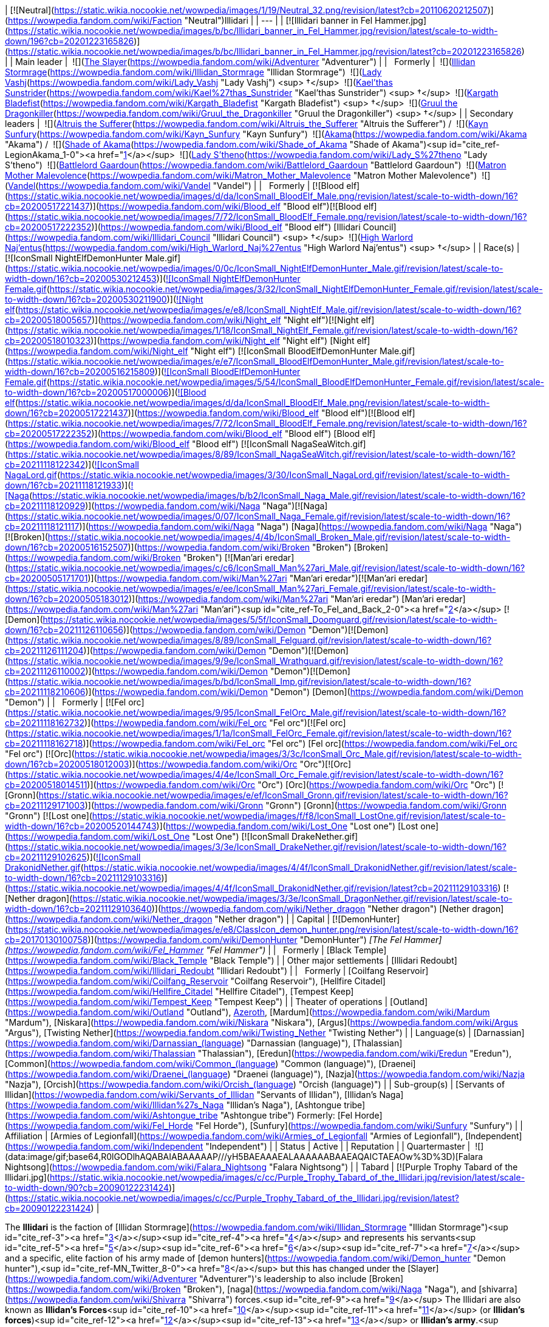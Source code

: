 | [![Neutral](https://static.wikia.nocookie.net/wowpedia/images/1/19/Neutral_32.png/revision/latest?cb=20110620212507)](https://wowpedia.fandom.com/wiki/Faction "Neutral")Illidari |
| --- |
| [![Illidari banner in Fel Hammer.jpg](https://static.wikia.nocookie.net/wowpedia/images/b/bc/Illidari_banner_in_Fel_Hammer.jpg/revision/latest/scale-to-width-down/196?cb=20201223165826)](https://static.wikia.nocookie.net/wowpedia/images/b/bc/Illidari_banner_in_Fel_Hammer.jpg/revision/latest?cb=20201223165826) |
| Main leader |  ![](https://static.wikia.nocookie.net/wowpedia/images/b/b6/IconSmall_Adventurer.gif/revision/latest/scale-to-width-down/16?cb=20200205142144)[The Slayer](https://wowpedia.fandom.com/wiki/Adventurer "Adventurer") |
|   Formerly |  ![](https://static.wikia.nocookie.net/wowpedia/images/d/d5/IconSmall_Illidan.gif/revision/latest/scale-to-width-down/16?cb=20211211102517)[Illidan Stormrage](https://wowpedia.fandom.com/wiki/Illidan_Stormrage "Illidan Stormrage")
 ![](https://static.wikia.nocookie.net/wowpedia/images/b/b9/IconSmall_Vashj.gif/revision/latest/scale-to-width-down/16?cb=20200413162055)[Lady Vashj](https://wowpedia.fandom.com/wiki/Lady_Vashj "Lady Vashj") <sup>&nbsp;†</sup>
 ![](https://static.wikia.nocookie.net/wowpedia/images/2/20/IconSmall_Kael%27thas.gif/revision/latest/scale-to-width-down/16?cb=20200520160455)[Kael'thas Sunstrider](https://wowpedia.fandom.com/wiki/Kael%27thas_Sunstrider "Kael'thas Sunstrider") <sup>&nbsp;†</sup>
 ![](https://static.wikia.nocookie.net/wowpedia/images/6/6d/IconSmall_KargathFel.gif/revision/latest/scale-to-width-down/16?cb=20211212101149)[Kargath Bladefist](https://wowpedia.fandom.com/wiki/Kargath_Bladefist "Kargath Bladefist") <sup>&nbsp;†</sup>
 ![](https://static.wikia.nocookie.net/wowpedia/images/e/ef/IconSmall_Gronn.gif/revision/latest/scale-to-width-down/16?cb=20211129171003)[Gruul the Dragonkiller](https://wowpedia.fandom.com/wiki/Gruul_the_Dragonkiller "Gruul the Dragonkiller") <sup>&nbsp;†</sup> |
| Secondary leaders |  ![](https://static.wikia.nocookie.net/wowpedia/images/f/f0/IconSmall_Altruis.gif/revision/latest/scale-to-width-down/16?cb=20220421095617)[Altruis the Sufferer](https://wowpedia.fandom.com/wiki/Altruis_the_Sufferer "Altruis the Sufferer") /  ![](https://static.wikia.nocookie.net/wowpedia/images/4/4f/IconSmall_Kayn.gif/revision/latest/scale-to-width-down/16?cb=20220104115751)[Kayn Sunfury](https://wowpedia.fandom.com/wiki/Kayn_Sunfury "Kayn Sunfury")
 ![](https://static.wikia.nocookie.net/wowpedia/images/4/41/IconSmall_Akama.gif/revision/latest/scale-to-width-down/16?cb=20211206105123)[Akama](https://wowpedia.fandom.com/wiki/Akama "Akama") /  ![](https://static.wikia.nocookie.net/wowpedia/images/4/41/IconSmall_Akama.gif/revision/latest/scale-to-width-down/16?cb=20211206105123)[Shade of Akama](https://wowpedia.fandom.com/wiki/Shade_of_Akama "Shade of Akama")<sup id="cite_ref-LegionAkama_1-0"><a href="https://wowpedia.fandom.com/wiki/Illidari#cite_note-LegionAkama-1">[1]</a></sup>
 ![](https://static.wikia.nocookie.net/wowpedia/images/0/07/IconSmall_Naga_Female.gif/revision/latest/scale-to-width-down/16?cb=20211118121117)[Lady S'theno](https://wowpedia.fandom.com/wiki/Lady_S%27theno "Lady S'theno")
 ![](https://static.wikia.nocookie.net/wowpedia/images/4/4b/IconSmall_Broken_Male.gif/revision/latest/scale-to-width-down/16?cb=20200516152507)[Battlelord Gaardoun](https://wowpedia.fandom.com/wiki/Battlelord_Gaardoun "Battlelord Gaardoun")
 ![](https://static.wikia.nocookie.net/wowpedia/images/4/42/IconSmall_Shivarra2.gif/revision/latest/scale-to-width-down/16?cb=20211126113854)[Matron Mother Malevolence](https://wowpedia.fandom.com/wiki/Matron_Mother_Malevolence "Matron Mother Malevolence")
 ![](https://static.wikia.nocookie.net/wowpedia/images/0/0c/IconSmall_NightElfDemonHunter_Male.gif/revision/latest/scale-to-width-down/16?cb=20200530212453)[Vandel](https://wowpedia.fandom.com/wiki/Vandel "Vandel") |
|   Formerly | [![Blood elf](https://static.wikia.nocookie.net/wowpedia/images/d/da/IconSmall_BloodElf_Male.png/revision/latest/scale-to-width-down/16?cb=20200517221437)](https://wowpedia.fandom.com/wiki/Blood_elf "Blood elf")[![Blood elf](https://static.wikia.nocookie.net/wowpedia/images/7/72/IconSmall_BloodElf_Female.png/revision/latest/scale-to-width-down/16?cb=20200517222352)](https://wowpedia.fandom.com/wiki/Blood_elf "Blood elf") [Illidari Council](https://wowpedia.fandom.com/wiki/Illidari_Council "Illidari Council") <sup>&nbsp;†</sup>
 ![](https://static.wikia.nocookie.net/wowpedia/images/3/30/IconSmall_NagaLord.gif/revision/latest/scale-to-width-down/16?cb=20211118121933)[High Warlord Naj'entus](https://wowpedia.fandom.com/wiki/High_Warlord_Naj%27entus "High Warlord Naj'entus") <sup>&nbsp;†</sup> |
| Race(s) | [![IconSmall NightElfDemonHunter Male.gif](https://static.wikia.nocookie.net/wowpedia/images/0/0c/IconSmall_NightElfDemonHunter_Male.gif/revision/latest/scale-to-width-down/16?cb=20200530212453)](https://static.wikia.nocookie.net/wowpedia/images/0/0c/IconSmall_NightElfDemonHunter_Male.gif/revision/latest?cb=20200530212453)[![IconSmall NightElfDemonHunter Female.gif](https://static.wikia.nocookie.net/wowpedia/images/3/32/IconSmall_NightElfDemonHunter_Female.gif/revision/latest/scale-to-width-down/16?cb=20200530211900)](https://static.wikia.nocookie.net/wowpedia/images/3/32/IconSmall_NightElfDemonHunter_Female.gif/revision/latest?cb=20200530211900)[![Night elf](https://static.wikia.nocookie.net/wowpedia/images/e/e8/IconSmall_NightElf_Male.gif/revision/latest/scale-to-width-down/16?cb=20200518005657)](https://wowpedia.fandom.com/wiki/Night_elf "Night elf")[![Night elf](https://static.wikia.nocookie.net/wowpedia/images/1/18/IconSmall_NightElf_Female.gif/revision/latest/scale-to-width-down/16?cb=20200518010323)](https://wowpedia.fandom.com/wiki/Night_elf "Night elf") [Night elf](https://wowpedia.fandom.com/wiki/Night_elf "Night elf")
[![IconSmall BloodElfDemonHunter Male.gif](https://static.wikia.nocookie.net/wowpedia/images/e/e7/IconSmall_BloodElfDemonHunter_Male.gif/revision/latest/scale-to-width-down/16?cb=20200516215809)](https://static.wikia.nocookie.net/wowpedia/images/e/e7/IconSmall_BloodElfDemonHunter_Male.gif/revision/latest?cb=20200516215809)[![IconSmall BloodElfDemonHunter Female.gif](https://static.wikia.nocookie.net/wowpedia/images/5/54/IconSmall_BloodElfDemonHunter_Female.gif/revision/latest/scale-to-width-down/16?cb=20200517000006)](https://static.wikia.nocookie.net/wowpedia/images/5/54/IconSmall_BloodElfDemonHunter_Female.gif/revision/latest?cb=20200517000006)[![Blood elf](https://static.wikia.nocookie.net/wowpedia/images/d/da/IconSmall_BloodElf_Male.png/revision/latest/scale-to-width-down/16?cb=20200517221437)](https://wowpedia.fandom.com/wiki/Blood_elf "Blood elf")[![Blood elf](https://static.wikia.nocookie.net/wowpedia/images/7/72/IconSmall_BloodElf_Female.png/revision/latest/scale-to-width-down/16?cb=20200517222352)](https://wowpedia.fandom.com/wiki/Blood_elf "Blood elf") [Blood elf](https://wowpedia.fandom.com/wiki/Blood_elf "Blood elf")
[![IconSmall NagaSeaWitch.gif](https://static.wikia.nocookie.net/wowpedia/images/8/89/IconSmall_NagaSeaWitch.gif/revision/latest/scale-to-width-down/16?cb=20211118122342)](https://static.wikia.nocookie.net/wowpedia/images/8/89/IconSmall_NagaSeaWitch.gif/revision/latest?cb=20211118122342)[![IconSmall NagaLord.gif](https://static.wikia.nocookie.net/wowpedia/images/3/30/IconSmall_NagaLord.gif/revision/latest/scale-to-width-down/16?cb=20211118121933)](https://static.wikia.nocookie.net/wowpedia/images/3/30/IconSmall_NagaLord.gif/revision/latest?cb=20211118121933)[![Naga](https://static.wikia.nocookie.net/wowpedia/images/b/b2/IconSmall_Naga_Male.gif/revision/latest/scale-to-width-down/16?cb=20211118120929)](https://wowpedia.fandom.com/wiki/Naga "Naga")[![Naga](https://static.wikia.nocookie.net/wowpedia/images/0/07/IconSmall_Naga_Female.gif/revision/latest/scale-to-width-down/16?cb=20211118121117)](https://wowpedia.fandom.com/wiki/Naga "Naga") [Naga](https://wowpedia.fandom.com/wiki/Naga "Naga")
[![Broken](https://static.wikia.nocookie.net/wowpedia/images/4/4b/IconSmall_Broken_Male.gif/revision/latest/scale-to-width-down/16?cb=20200516152507)](https://wowpedia.fandom.com/wiki/Broken "Broken") [Broken](https://wowpedia.fandom.com/wiki/Broken "Broken")
[![Man'ari eredar](https://static.wikia.nocookie.net/wowpedia/images/c/c6/IconSmall_Man%27ari_Male.gif/revision/latest/scale-to-width-down/16?cb=20200505171701)](https://wowpedia.fandom.com/wiki/Man%27ari "Man'ari eredar")[![Man'ari eredar](https://static.wikia.nocookie.net/wowpedia/images/e/ee/IconSmall_Man%27ari_Female.gif/revision/latest/scale-to-width-down/16?cb=20200505183012)](https://wowpedia.fandom.com/wiki/Man%27ari "Man'ari eredar") [Man'ari eredar](https://wowpedia.fandom.com/wiki/Man%27ari "Man'ari")<sup id="cite_ref-To_Fel_and_Back_2-0"><a href="https://wowpedia.fandom.com/wiki/Illidari#cite_note-To_Fel_and_Back-2">[2]</a></sup>
[![Demon](https://static.wikia.nocookie.net/wowpedia/images/5/5f/IconSmall_Doomguard.gif/revision/latest/scale-to-width-down/16?cb=20211126110656)](https://wowpedia.fandom.com/wiki/Demon "Demon")[![Demon](https://static.wikia.nocookie.net/wowpedia/images/8/89/IconSmall_Felguard.gif/revision/latest/scale-to-width-down/16?cb=20211126111204)](https://wowpedia.fandom.com/wiki/Demon "Demon")[![Demon](https://static.wikia.nocookie.net/wowpedia/images/9/9e/IconSmall_Wrathguard.gif/revision/latest/scale-to-width-down/16?cb=20211126110002)](https://wowpedia.fandom.com/wiki/Demon "Demon")[![Demon](https://static.wikia.nocookie.net/wowpedia/images/b/bd/IconSmall_Imp.gif/revision/latest/scale-to-width-down/16?cb=20211118210606)](https://wowpedia.fandom.com/wiki/Demon "Demon") [Demon](https://wowpedia.fandom.com/wiki/Demon "Demon") |
|   Formerly | [![Fel orc](https://static.wikia.nocookie.net/wowpedia/images/9/95/IconSmall_FelOrc_Male.gif/revision/latest/scale-to-width-down/16?cb=20211118162732)](https://wowpedia.fandom.com/wiki/Fel_orc "Fel orc")[![Fel orc](https://static.wikia.nocookie.net/wowpedia/images/1/1a/IconSmall_FelOrc_Female.gif/revision/latest/scale-to-width-down/16?cb=20211118162718)](https://wowpedia.fandom.com/wiki/Fel_orc "Fel orc") [Fel orc](https://wowpedia.fandom.com/wiki/Fel_orc "Fel orc")
[![Orc](https://static.wikia.nocookie.net/wowpedia/images/3/3c/IconSmall_Orc_Male.gif/revision/latest/scale-to-width-down/16?cb=20200518012003)](https://wowpedia.fandom.com/wiki/Orc "Orc")[![Orc](https://static.wikia.nocookie.net/wowpedia/images/4/4e/IconSmall_Orc_Female.gif/revision/latest/scale-to-width-down/16?cb=20200518014511)](https://wowpedia.fandom.com/wiki/Orc "Orc") [Orc](https://wowpedia.fandom.com/wiki/Orc "Orc")
[![Gronn](https://static.wikia.nocookie.net/wowpedia/images/e/ef/IconSmall_Gronn.gif/revision/latest/scale-to-width-down/16?cb=20211129171003)](https://wowpedia.fandom.com/wiki/Gronn "Gronn") [Gronn](https://wowpedia.fandom.com/wiki/Gronn "Gronn")
[![Lost one](https://static.wikia.nocookie.net/wowpedia/images/f/f8/IconSmall_LostOne.gif/revision/latest/scale-to-width-down/16?cb=20200520144743)](https://wowpedia.fandom.com/wiki/Lost_One "Lost one") [Lost one](https://wowpedia.fandom.com/wiki/Lost_One "Lost One")
[![IconSmall DrakeNether.gif](https://static.wikia.nocookie.net/wowpedia/images/3/3e/IconSmall_DrakeNether.gif/revision/latest/scale-to-width-down/16?cb=20211129102625)](https://static.wikia.nocookie.net/wowpedia/images/3/3e/IconSmall_DrakeNether.gif/revision/latest?cb=20211129102625)[![IconSmall DrakonidNether.gif](https://static.wikia.nocookie.net/wowpedia/images/4/4f/IconSmall_DrakonidNether.gif/revision/latest/scale-to-width-down/16?cb=20211129103316)](https://static.wikia.nocookie.net/wowpedia/images/4/4f/IconSmall_DrakonidNether.gif/revision/latest?cb=20211129103316) [![Nether dragon](https://static.wikia.nocookie.net/wowpedia/images/3/3e/IconSmall_DragonNether.gif/revision/latest/scale-to-width-down/16?cb=20211129103640)](https://wowpedia.fandom.com/wiki/Nether_dragon "Nether dragon") [Nether dragon](https://wowpedia.fandom.com/wiki/Nether_dragon "Nether dragon") |
| Capital | [![DemonHunter](https://static.wikia.nocookie.net/wowpedia/images/e/e8/ClassIcon_demon_hunter.png/revision/latest/scale-to-width-down/16?cb=20170130100758)](https://wowpedia.fandom.com/wiki/DemonHunter "DemonHunter") _[The Fel Hammer](https://wowpedia.fandom.com/wiki/Fel_Hammer "Fel Hammer")_ |
|   Formerly | [Black Temple](https://wowpedia.fandom.com/wiki/Black_Temple "Black Temple") |
| Other major settlements | [Illidari Redoubt](https://wowpedia.fandom.com/wiki/Illidari_Redoubt "Illidari Redoubt") |
|   Formerly | [Coilfang Reservoir](https://wowpedia.fandom.com/wiki/Coilfang_Reservoir "Coilfang Reservoir"), [Hellfire Citadel](https://wowpedia.fandom.com/wiki/Hellfire_Citadel "Hellfire Citadel"), [Tempest Keep](https://wowpedia.fandom.com/wiki/Tempest_Keep "Tempest Keep") |
| Theater of operations | [Outland](https://wowpedia.fandom.com/wiki/Outland "Outland"), xref:Azeroth.adoc[Azeroth], [Mardum](https://wowpedia.fandom.com/wiki/Mardum "Mardum"), [Niskara](https://wowpedia.fandom.com/wiki/Niskara "Niskara"), [Argus](https://wowpedia.fandom.com/wiki/Argus "Argus"), [Twisting Nether](https://wowpedia.fandom.com/wiki/Twisting_Nether "Twisting Nether") |
| Language(s) | [Darnassian](https://wowpedia.fandom.com/wiki/Darnassian_(language) "Darnassian (language)"), [Thalassian](https://wowpedia.fandom.com/wiki/Thalassian "Thalassian"), [Eredun](https://wowpedia.fandom.com/wiki/Eredun "Eredun"), [Common](https://wowpedia.fandom.com/wiki/Common_(language) "Common (language)"), [Draenei](https://wowpedia.fandom.com/wiki/Draenei_(language) "Draenei (language)"), [Nazja](https://wowpedia.fandom.com/wiki/Nazja "Nazja"), [Orcish](https://wowpedia.fandom.com/wiki/Orcish_(language) "Orcish (language)") |
| Sub-group(s) | [Servants of Illidan](https://wowpedia.fandom.com/wiki/Servants_of_Illidan "Servants of Illidan"), [Illidan's Naga](https://wowpedia.fandom.com/wiki/Illidan%27s_Naga "Illidan's Naga"), [Ashtongue tribe](https://wowpedia.fandom.com/wiki/Ashtongue_tribe "Ashtongue tribe")
Formerly:
[Fel Horde](https://wowpedia.fandom.com/wiki/Fel_Horde "Fel Horde"), [Sunfury](https://wowpedia.fandom.com/wiki/Sunfury "Sunfury") |
| Affiliation | [Armies of Legionfall](https://wowpedia.fandom.com/wiki/Armies_of_Legionfall "Armies of Legionfall"), [Independent](https://wowpedia.fandom.com/wiki/Independent "Independent") |
| Status | Active |
| Reputation |
| Quartermaster |  ![](data:image/gif;base64,R0lGODlhAQABAIABAAAAAP///yH5BAEAAAEALAAAAAABAAEAQAICTAEAOw%3D%3D)[Falara Nightsong](https://wowpedia.fandom.com/wiki/Falara_Nightsong "Falara Nightsong") |
| Tabard | [![Purple Trophy Tabard of the Illidari.jpg](https://static.wikia.nocookie.net/wowpedia/images/c/cc/Purple_Trophy_Tabard_of_the_Illidari.jpg/revision/latest/scale-to-width-down/90?cb=20090122231424)](https://static.wikia.nocookie.net/wowpedia/images/c/cc/Purple_Trophy_Tabard_of_the_Illidari.jpg/revision/latest?cb=20090122231424) |

The **Illidari** is the faction of [Illidan Stormrage](https://wowpedia.fandom.com/wiki/Illidan_Stormrage "Illidan Stormrage")<sup id="cite_ref-3"><a href="https://wowpedia.fandom.com/wiki/Illidari#cite_note-3">[3]</a></sup><sup id="cite_ref-4"><a href="https://wowpedia.fandom.com/wiki/Illidari#cite_note-4">[4]</a></sup> and represents his servants<sup id="cite_ref-5"><a href="https://wowpedia.fandom.com/wiki/Illidari#cite_note-5">[5]</a></sup><sup id="cite_ref-6"><a href="https://wowpedia.fandom.com/wiki/Illidari#cite_note-6">[6]</a></sup><sup id="cite_ref-7"><a href="https://wowpedia.fandom.com/wiki/Illidari#cite_note-7">[7]</a></sup> and a specific, elite faction of his army made of [demon hunters](https://wowpedia.fandom.com/wiki/Demon_hunter "Demon hunter"),<sup id="cite_ref-MN_Twitter_8-0"><a href="https://wowpedia.fandom.com/wiki/Illidari#cite_note-MN_Twitter-8">[8]</a></sup> but this has changed under the [Slayer](https://wowpedia.fandom.com/wiki/Adventurer "Adventurer")'s leadership to also include [Broken](https://wowpedia.fandom.com/wiki/Broken "Broken"), [naga](https://wowpedia.fandom.com/wiki/Naga "Naga"), and [shivarra](https://wowpedia.fandom.com/wiki/Shivarra "Shivarra") forces.<sup id="cite_ref-9"><a href="https://wowpedia.fandom.com/wiki/Illidari#cite_note-9">[9]</a></sup> The Illidari are also known as **Illidan's Forces**<sup id="cite_ref-10"><a href="https://wowpedia.fandom.com/wiki/Illidari#cite_note-10">[10]</a></sup><sup id="cite_ref-11"><a href="https://wowpedia.fandom.com/wiki/Illidari#cite_note-11">[11]</a></sup> (or **Illidan's forces**)<sup id="cite_ref-12"><a href="https://wowpedia.fandom.com/wiki/Illidari#cite_note-12">[12]</a></sup><sup id="cite_ref-13"><a href="https://wowpedia.fandom.com/wiki/Illidari#cite_note-13">[13]</a></sup> or **Illidan's army**.<sup id="cite_ref-14"><a href="https://wowpedia.fandom.com/wiki/Illidari#cite_note-14">[14]</a></sup><sup id="cite_ref-15"><a href="https://wowpedia.fandom.com/wiki/Illidari#cite_note-15">[15]</a></sup><sup id="cite_ref-16"><a href="https://wowpedia.fandom.com/wiki/Illidari#cite_note-16">[16]</a></sup> It consists of various factions that have banded together under [Illidan](https://wowpedia.fandom.com/wiki/Illidan "Illidan")'s rule. They were one of the prime enemies of the xref:Alliance.adoc[Alliance] and xref:Horde.adoc[Horde] in [Outland](https://wowpedia.fandom.com/wiki/Outland "Outland"), the other being the [Burning Legion](https://wowpedia.fandom.com/wiki/Burning_Legion "Burning Legion"). [Illidan](https://wowpedia.fandom.com/wiki/Illidan_Stormrage "Illidan Stormrage") commanded vast armies throughout Outland, and even a few select groups on Azeroth.

After Illidan's death at the [Black Temple](https://wowpedia.fandom.com/wiki/Black_Temple "Black Temple"), many of the demon hunter survivors were imprisoned by [Maiev Shadowsong](https://wowpedia.fandom.com/wiki/Maiev_Shadowsong "Maiev Shadowsong") in the [Vault of the Wardens](https://wowpedia.fandom.com/wiki/Vault_of_the_Wardens "Vault of the Wardens"), along with the corpse of their master. Later, the freed Illidari regathered with the forces left behind on [Mardum](https://wowpedia.fandom.com/wiki/Mardum,_the_Shattered_Abyss "Mardum, the Shattered Abyss"), seized control of the [_Fel Hammer_](https://wowpedia.fandom.com/wiki/Fel_Hammer "Fel Hammer"), which became their [order hall](https://wowpedia.fandom.com/wiki/Order_Halls "Order Halls"), and they now fight the [Burning Legion](https://wowpedia.fandom.com/wiki/Burning_Legion "Burning Legion") alongside the other [class orders](https://wowpedia.fandom.com/wiki/Class_Order "Class Order") during the demons' [third invasion](https://wowpedia.fandom.com/wiki/Third_invasion_of_the_Burning_Legion "Third invasion of the Burning Legion").<sup id="cite_ref-17"><a href="https://wowpedia.fandom.com/wiki/Illidari#cite_note-17">[17]</a></sup>

## History

[![](https://static.wikia.nocookie.net/wowpedia/images/c/cd/Illibanner.jpg/revision/latest/scale-to-width-down/140?cb=20070824230627)](https://static.wikia.nocookie.net/wowpedia/images/c/cd/Illibanner.jpg/revision/latest?cb=20070824230627)

The Illidari crest.

![Stub.png](https://static.wikia.nocookie.net/wowpedia/images/f/fe/Stub.png/revision/latest/scale-to-width-down/20?cb=20101107135721) _Please add any available information to this section._
Over the course of [Illidan](https://wowpedia.fandom.com/wiki/Illidan "Illidan")'s career as one of xref:Azeroth.adoc[Azeroth]'s most prominent heroes or villains, he had amassed various followers, servitors, and allies. Those that have flocked under Illidan's banner were enticed with either promises of power, vengeance, or were subjugated by Illidan himself.

Illidan also used the [Shrine of Lost Souls](https://wowpedia.fandom.com/wiki/Shrine_of_Lost_Souls "Shrine of Lost Souls") to feed his army of unbound demons in exchange for their service, freeing them from the addiction of [fel](https://wowpedia.fandom.com/wiki/Fel "Fel") magic.<sup id="cite_ref-18"><a href="https://wowpedia.fandom.com/wiki/Illidari#cite_note-18">[18]</a></sup>

### Rise of the Illidari demon hunters

Most prominent of Illidan's followers were Illidan's [demon hunter](https://wowpedia.fandom.com/wiki/Demon_hunter "Demon hunter") apprentices. Originally, Illidan trained [night elf](https://wowpedia.fandom.com/wiki/Night_elf "Night elf") outcasts who became demon hunters to fight the [Burning Legion](https://wowpedia.fandom.com/wiki/Burning_Legion "Burning Legion") during the xref:ThirdWar.adoc[Third War]. Later on, he bolstered his forces by recruiting Prince [Kael'thas](https://wowpedia.fandom.com/wiki/Kael%27thas_Sunstrider "Kael'thas Sunstrider")'s [Sunfury](https://wowpedia.fandom.com/wiki/Sunfury "Sunfury") during his conquest of [Outland](https://wowpedia.fandom.com/wiki/Outland "Outland"). Following his [campaign against the Lich King](https://wowpedia.fandom.com/wiki/Ascension_of_the_Lich_King "Ascension of the Lich King"), he trained some of these [blood elves](https://wowpedia.fandom.com/wiki/Blood_elf "Blood elf") to become demon hunters. Illidan would later train these demon hunters to become his personal special ops army against the [Burning Legion](https://wowpedia.fandom.com/wiki/Burning_Legion "Burning Legion"). After numerous campaigns against the Burning Legion in Legion-controlled worlds, their last successful mission was to retrieve the  ![](https://static.wikia.nocookie.net/wowpedia/images/3/32/Inv_7ti_titan_sargeritekeystone.png/revision/latest/scale-to-width-down/16?cb=20160428145829)[\[Sargerite Keystone\]](https://wowpedia.fandom.com/wiki/Sargerite_Keystone) during the [invasion of Mardum](https://wowpedia.fandom.com/wiki/Invasion_of_Mardum "Invasion of Mardum"). When they returned, however, they found Illidan had fallen during the [Sha'tar's assault on the Black Temple](https://wowpedia.fandom.com/wiki/Invasion_of_Outland "Invasion of Outland"). The Illidari demon hunters were imprisoned by [Maiev Shadowsong](https://wowpedia.fandom.com/wiki/Maiev_Shadowsong "Maiev Shadowsong") and her [wardens](https://wowpedia.fandom.com/wiki/Warden "Warden") who were waiting for them when they returned to Outland. However, during the xref:ThirdInvasionOfTheBurningLegion.adoc[Third invasion of the Burning Legion], Maiev freed the demon hunters so that they would contribute to Azeroth's defense. The freed demon hunters had then reformed the Illidari as their demon hunter [class order](https://wowpedia.fandom.com/wiki/Class_Order "Class Order") and have taken command of Illidan's remnant forces in order to continue their crusade against the Burning Legion.

### Illidan's naga

Following the xref:ThirdWar.adoc[Third War], [Kil'jaeden](https://wowpedia.fandom.com/wiki/Kil%27jaeden "Kil'jaeden") confronted Illidan and made him an offer he could not refuse. Kil'jaeden was angered by [Archimonde](https://wowpedia.fandom.com/wiki/Archimonde "Archimonde")'s defeat at [Mount Hyjal](https://wowpedia.fandom.com/wiki/Mount_Hyjal "Mount Hyjal"), but he had bigger concerns than vengeance. Sensing that his creation, the [Lich King](https://wowpedia.fandom.com/wiki/Lich_King "Lich King"), was growing too powerful to control, Kil'jaeden ordered Illidan to destroy [Ner'zhul](https://wowpedia.fandom.com/wiki/Ner%27zhul "Ner'zhul") and put an end to the [undead](https://wowpedia.fandom.com/wiki/Undead "Undead") [Scourge](https://wowpedia.fandom.com/wiki/Scourge "Scourge") once and for all. In exchange, Illidan would receive untold power and a true place amongst the remaining lords of the Burning Legion. Illidan agreed and immediately set out to destroy the [Frozen Throne](https://wowpedia.fandom.com/wiki/Frozen_Throne "Frozen Throne"), the icy crystal cask in which the Lich King's [spirit](https://wowpedia.fandom.com/wiki/Ghost "Ghost") resided. Illidan knew he needed allies to accomplish his tremendous task so he cast a powerful spell and called the [naga](https://wowpedia.fandom.com/wiki/Naga "Naga") to the surface, calling in some old [Highborne](https://wowpedia.fandom.com/wiki/Highborne "Highborne") debts.<sup id="cite_ref-19"><a href="https://wowpedia.fandom.com/wiki/Illidari#cite_note-19">[19]</a></sup> A group of naga led by [Lady Vashj](https://wowpedia.fandom.com/wiki/Lady_Vashj "Lady Vashj") emerged from the depths and pledged themselves to him. They did not come because of their shared history, nor did they respect his demonic power. They came because the [Old Gods](https://wowpedia.fandom.com/wiki/Old_God "Old God") willed it. They noticed Illidan and his hunger for power. They sent the naga to aid Illidan in his campaign against the Lich King so that it could spark a new war. If the former night elf became troublesome, the Old Gods could simply command the naga to cut out his fel-corrupted heart.<sup id="cite_ref-20"><a href="https://wowpedia.fandom.com/wiki/Illidari#cite_note-20">[20]</a></sup> Illidan's attempts to destroy the Scourge ended in failure however, and Illidan retreated to Outland in order to escape Kil'jaeden's wrath. Under the command of Vashj, the naga began to enslave the tribes of the [Broken](https://wowpedia.fandom.com/wiki/Broken "Broken") in an effort to bolster the naga's workforce and further their agenda in Outland. Nearly all of the [Wastewalker tribe](https://wowpedia.fandom.com/wiki/Wastewalker_tribe "Wastewalker tribe") has been captured and put to work to drain the waters of [Zangarmarsh](https://wowpedia.fandom.com/wiki/Zangarmarsh "Zangarmarsh"). The plan was to take control of all the waters of Outland, and through them, its people.<sup id="cite_ref-21"><a href="https://wowpedia.fandom.com/wiki/Illidari#cite_note-21">[21]</a></sup> Despite the naga's original motivations, Vashj remained loyal to Illidan until she was slew by adventurers when they invaded her lair in [Serpentshrine Cavern](https://wowpedia.fandom.com/wiki/Serpentshrine_Cavern "Serpentshrine Cavern").<sup id="cite_ref-22"><a href="https://wowpedia.fandom.com/wiki/Illidari#cite_note-22">[22]</a></sup> Even after Vashj's death, [Lady S'theno](https://wowpedia.fandom.com/wiki/Lady_S%27theno "Lady S'theno") — captain of the [Coilskar tribe](https://wowpedia.fandom.com/wiki/Coilskar_tribe "Coilskar tribe") — had taken command of [Illidan's Naga](https://wowpedia.fandom.com/wiki/Illidan%27s_Naga "Illidan's Naga") and have maintained their loyalty to Illidan and the Illidari.<sup id="cite_ref-23"><a href="https://wowpedia.fandom.com/wiki/Illidari#cite_note-23">[23]</a></sup>

### Ashtongue tribe

[![](https://static.wikia.nocookie.net/wowpedia/images/a/a4/Akama_joining_Illidan.png/revision/latest/scale-to-width-down/180?cb=20220119203307)](https://static.wikia.nocookie.net/wowpedia/images/a/a4/Akama_joining_Illidan.png/revision/latest?cb=20220119203307)

[Akama](https://wowpedia.fandom.com/wiki/Akama "Akama") swearing allegiance to Illidan.

During Illidan's campaign to oust xref:Magtheridon.adoc[Magtheridon] from power in Outland and become the shattered planet's new lord, Illidan and his forces discovered a surviving [Broken](https://wowpedia.fandom.com/wiki/Broken "Broken") village who were also fighting against the Burning Legion. The village's inhabitants, ruled by [Akama](https://wowpedia.fandom.com/wiki/Akama "Akama"), swore allegiance to Illidan in return for him liberating them from orcish and demonic oppression.<sup id="cite_ref-24"><a href="https://wowpedia.fandom.com/wiki/Illidari#cite_note-24">[24]</a></sup> Ever since then, the elite Broken tribe that was Akama's [Ashtongue tribe](https://wowpedia.fandom.com/wiki/Ashtongue_tribe "Ashtongue tribe") were officially aligned with Illidan, and consisted of the most vicious and bloodthirsty individuals, handpicked by Akama himself.<sup id="cite_ref-25"><a href="https://wowpedia.fandom.com/wiki/Illidari#cite_note-25">[25]</a></sup><sup id="cite_ref-26"><a href="https://wowpedia.fandom.com/wiki/Illidari#cite_note-26">[26]</a></sup> Despite Akama's conspiracy to overthrow Illidan during the [invasion of Outland](https://wowpedia.fandom.com/wiki/Invasion_of_Outland "Invasion of Outland"), the Ashtongue tribe appear to have maintained their allegiance to the Illidari and have fought for them during the third invasion of the Burning Legion under the leadership of [Battlelord Gaardoun](https://wowpedia.fandom.com/wiki/Battlelord_Gaardoun "Battlelord Gaardoun").<sup id="cite_ref-27"><a href="https://wowpedia.fandom.com/wiki/Illidari#cite_note-27">[27]</a></sup>

### Legion

[![Legion](https://static.wikia.nocookie.net/wowpedia/images/f/fd/Legion-Logo-Small.png/revision/latest?cb=20150808040028)](https://wowpedia.fandom.com/wiki/World_of_Warcraft:_Legion "Legion") **This section concerns content related to _[Legion](https://wowpedia.fandom.com/wiki/World_of_Warcraft:_Legion "World of Warcraft: Legion")_.**

[![](https://static.wikia.nocookie.net/wowpedia/images/7/78/Illidari_Leadership.jpg/revision/latest/scale-to-width-down/180?cb=20170518183022)](https://static.wikia.nocookie.net/wowpedia/images/7/78/Illidari_Leadership.jpg/revision/latest?cb=20170518183022)

The modern leadership of the Illidari.

After the disastrous [Battle for the Broken Shore](https://wowpedia.fandom.com/wiki/Battle_for_the_Broken_Shore "Battle for the Broken Shore"), the xref:Alliance.adoc[Alliance] and xref:Horde.adoc[Horde] mourned the deaths of [High King](https://wowpedia.fandom.com/wiki/High_King "High King") [Varian Wrynn](https://wowpedia.fandom.com/wiki/Varian_Wrynn "Varian Wrynn") and [Warchief](https://wowpedia.fandom.com/wiki/Warchief "Warchief") [Vol'jin](https://wowpedia.fandom.com/wiki/Vol%27jin "Vol'jin"). During the funerals of the Alliance and Horde's deceased leaders, Illidari envoys discovered a plot by [demons](https://wowpedia.fandom.com/wiki/Demon "Demon") masquerading as guards to ambush the gathered faction leaders during their time of mourning. The Illidari revealed these demon assassins and aided the Alliance and Horde in repelling the ambush. For their service, the Alliance and Horde welcomed the Illidari as allies in the war against the Burning Legion.

During the [Argus Campaign](https://wowpedia.fandom.com/wiki/Argus_Campaign "Argus Campaign"), members of the Illidari traveled to Argus and to the invasion points.

## Composition

[![](https://static.wikia.nocookie.net/wowpedia/images/c/c4/Illidan%27s_forces.jpg/revision/latest/scale-to-width-down/180?cb=20180923163705)](https://static.wikia.nocookie.net/wowpedia/images/c/c4/Illidan%27s_forces.jpg/revision/latest?cb=20180923163705)

Illidan's forces before attacking xref:Magtheridon.adoc[Magtheridon].

### Illidari

The main group of Illidari that are explicitly labeled as such seem to serve as an elite group within the overall faction. This group is composed mostly by demons of many species, particularly [nathrezim](https://wowpedia.fandom.com/wiki/Nathrezim "Nathrezim"), [sayaad](https://wowpedia.fandom.com/wiki/Sayaad "Sayaad"), [terrorguards](https://wowpedia.fandom.com/wiki/Terrorguard "Terrorguard"), [felguards](https://wowpedia.fandom.com/wiki/Felguard "Felguard"), and [satyr](https://wowpedia.fandom.com/wiki/Satyr "Satyr"), former minions of the [Burning Legion](https://wowpedia.fandom.com/wiki/Burning_Legion "Burning Legion") who switched their allegiance after the defeat of xref:Magtheridon.adoc[Magtheridon].

They dwell primarily in [Shadowmoon Valley](https://wowpedia.fandom.com/wiki/Shadowmoon_Valley "Shadowmoon Valley") and the [Black Temple](https://wowpedia.fandom.com/wiki/Black_Temple "Black Temple") though a few [Illidari Taskmasters](https://wowpedia.fandom.com/wiki/Illidari_Taskmaster "Illidari Taskmaster") can be found in [Hellfire Peninsula](https://wowpedia.fandom.com/wiki/Hellfire_Peninsula "Hellfire Peninsula").

The [Illidari Taskmasters](https://wowpedia.fandom.com/wiki/Illidari_Taskmaster "Illidari Taskmaster") who dwell in the [Ruins of Sha'naar](https://wowpedia.fandom.com/wiki/Ruins_of_Sha%27naar "Ruins of Sha'naar") in [Hellfire Peninsula](https://wowpedia.fandom.com/wiki/Hellfire_Peninsula "Hellfire Peninsula") lord over the [Dreghood](https://wowpedia.fandom.com/wiki/Dreghood "Dreghood") [Broken](https://wowpedia.fandom.com/wiki/Broken "Broken") as they search for one of the seven [Ata'mal crystals](https://wowpedia.fandom.com/wiki/Ata%27mal_crystal "Ata'mal crystal"). In [Shadowmoon Valley](https://wowpedia.fandom.com/wiki/Shadowmoon_Valley "Shadowmoon Valley"), Illidari appear to serve as front-line foot soldiers against the [Sha'tar](https://wowpedia.fandom.com/wiki/Sha%27tar "Sha'tar") as they bring the war against Illidan to the steps of the [Black Temple](https://wowpedia.fandom.com/wiki/Black_Temple "Black Temple").

Notable members

### [Illidan's Servitors](https://wowpedia.fandom.com/wiki/Illidan%27s_Servitors "Illidan's Servitors")

[![Satyr](data:image/gif;base64,R0lGODlhAQABAIABAAAAAP///yH5BAEAAAEALAAAAAABAAEAQAICTAEAOw%3D%3D)](https://wowpedia.fandom.com/wiki/Satyr "Satyr") [Satyr](https://wowpedia.fandom.com/wiki/Satyr "Satyr") - A group of [satyrs](https://wowpedia.fandom.com/wiki/Satyr "Satyr") under Illidan, apparently brought by Illidan to Outland when he left xref:Azeroth.adoc[Azeroth]. The bulk of them were killed by [Maiev Shadowsong](https://wowpedia.fandom.com/wiki/Maiev_Shadowsong "Maiev Shadowsong") on [Kalimdor](https://wowpedia.fandom.com/wiki/Kalimdor "Kalimdor"). Notable members are [Zandras](https://wowpedia.fandom.com/wiki/Zandras "Zandras") and [Ambassador Jerrikar](https://wowpedia.fandom.com/wiki/Ambassador_Jerrikar "Ambassador Jerrikar").

### [Fel Horde](https://wowpedia.fandom.com/wiki/Fel_Horde "Fel Horde")

[![Fel orc](data:image/gif;base64,R0lGODlhAQABAIABAAAAAP///yH5BAEAAAEALAAAAAABAAEAQAICTAEAOw%3D%3D)](https://wowpedia.fandom.com/wiki/Fel_orc "Fel orc")[![Fel orc](data:image/gif;base64,R0lGODlhAQABAIABAAAAAP///yH5BAEAAAEALAAAAAABAAEAQAICTAEAOw%3D%3D)](https://wowpedia.fandom.com/wiki/Fel_orc "Fel orc") [Fel orcs](https://wowpedia.fandom.com/wiki/Fel_orc "Fel orc") - When [Illidan](https://wowpedia.fandom.com/wiki/Illidan "Illidan") invaded Outland, xref:Magtheridon.adoc[Magtheridon]'s primary non-demonic forces were [fel orcs](https://wowpedia.fandom.com/wiki/Fel_orc "Fel orc"), corrupted by his own blood. Led by [Kargath Bladefist](https://wowpedia.fandom.com/wiki/Kargath_Bladefist "Kargath Bladefist"), the fel orcs are now in the Betrayer's service and primarily man the battlements of [Hellfire Citadel](https://wowpedia.fandom.com/wiki/Hellfire_Citadel "Hellfire Citadel"). In addition, members of the Shadowmoon clan can be found on the Ata'mal Terrace of Illidan's Black Temple, and the survivors of the Dragonmaw clan — under their aged chieftain, [Zuluhed the Whacked](https://wowpedia.fandom.com/wiki/Zuluhed_the_Whacked "Zuluhed the Whacked") — capture and take control of [nether drakes](https://wowpedia.fandom.com/wiki/Nether_drake "Nether drake") for service in Illidan's armies.

-   [Shattered Hand clan](https://wowpedia.fandom.com/wiki/Shattered_Hand_clan "Shattered Hand clan") - Led by [Kargath Bladefist](https://wowpedia.fandom.com/wiki/Kargath_Bladefist "Kargath Bladefist")
-   [Shadowmoon clan](https://wowpedia.fandom.com/wiki/Shadowmoon_clan "Shadowmoon clan") - Led by [Teron Gorefiend](https://wowpedia.fandom.com/wiki/Teron_Gorefiend "Teron Gorefiend")
-   [Bonechewer clan](https://wowpedia.fandom.com/wiki/Bonechewer_clan "Bonechewer clan") - Led by [Tagar Spinebreaker](https://wowpedia.fandom.com/wiki/Tagar_Spinebreaker "Tagar Spinebreaker")
-   [Bleeding Hollow clan](https://wowpedia.fandom.com/wiki/Bleeding_Hollow_clan "Bleeding Hollow clan") - Led by [Grillok "Darkeye"](https://wowpedia.fandom.com/wiki/Grillok_%22Darkeye%22 "Grillok "Darkeye"")
-   [Dragonmaw clan](https://wowpedia.fandom.com/wiki/Dragonmaw_clan "Dragonmaw clan") - Led by [Zuluhed](https://wowpedia.fandom.com/wiki/Zuluhed "Zuluhed")
-   [Laughing Skull clan](https://wowpedia.fandom.com/wiki/Laughing_Skull_clan "Laughing Skull clan") - Chieftain unknown

### Illidari [demons](https://wowpedia.fandom.com/wiki/Demon "Demon")

[![](https://static.wikia.nocookie.net/wowpedia/images/3/39/Illidari_eredar.jpg/revision/latest/scale-to-width-down/180?cb=20220704151656)](https://static.wikia.nocookie.net/wowpedia/images/3/39/Illidari_eredar.jpg/revision/latest?cb=20220704151656)

Eredar.

[![IconSmall Daemon.gif](data:image/gif;base64,R0lGODlhAQABAIABAAAAAP///yH5BAEAAAEALAAAAAABAAEAQAICTAEAOw%3D%3D)](https://static.wikia.nocookie.net/wowpedia/images/f/f2/IconSmall_Daemon.gif/revision/latest?cb=20211126110419)[![Demon](data:image/gif;base64,R0lGODlhAQABAIABAAAAAP///yH5BAEAAAEALAAAAAABAAEAQAICTAEAOw%3D%3D)](https://wowpedia.fandom.com/wiki/Demon "Demon")[![Demon](data:image/gif;base64,R0lGODlhAQABAIABAAAAAP///yH5BAEAAAEALAAAAAABAAEAQAICTAEAOw%3D%3D)](https://wowpedia.fandom.com/wiki/Demon "Demon")[![Demon](data:image/gif;base64,R0lGODlhAQABAIABAAAAAP///yH5BAEAAAEALAAAAAABAAEAQAICTAEAOw%3D%3D)](https://wowpedia.fandom.com/wiki/Demon "Demon")[![Demon](data:image/gif;base64,R0lGODlhAQABAIABAAAAAP///yH5BAEAAAEALAAAAAABAAEAQAICTAEAOw%3D%3D)](https://wowpedia.fandom.com/wiki/Demon "Demon") [Demons](https://wowpedia.fandom.com/wiki/Demons "Demons") - Magtheridon, as a servitor of the Burning Legion, took control of Outland and brought legions of demonic forces with him. When Illidan toppled xref:Magtheridon.adoc[Magtheridon], many of these demons swore allegiance to the new lord of Outland. Illidan's demons are free of their natural magic addiction, and the usual [fel](https://wowpedia.fandom.com/wiki/Fel "Fel") taint seen alongside the Burning Legion is not present with them.<sup id="cite_ref-28"><a href="https://wowpedia.fandom.com/wiki/Illidari#cite_note-28">[28]</a></sup> The types of demons that are seen in the Illidari are:

### [Kael'thas' forces](https://wowpedia.fandom.com/wiki/Sunfury "Sunfury")

[![Blood elf](https://static.wikia.nocookie.net/wowpedia/images/d/da/IconSmall_BloodElf_Male.png/revision/latest/scale-to-width-down/16?cb=20200517221437)](https://wowpedia.fandom.com/wiki/Blood_elf "Blood elf")[![Blood elf](https://static.wikia.nocookie.net/wowpedia/images/7/72/IconSmall_BloodElf_Female.png/revision/latest/scale-to-width-down/16?cb=20200517222352)](https://wowpedia.fandom.com/wiki/Blood_elf "Blood elf") [Kael'thas](https://wowpedia.fandom.com/wiki/Kael%27thas "Kael'thas")'s [Blood elves](https://wowpedia.fandom.com/wiki/Blood_elf "Blood elf") - Illidan was briefly captured by his long-time jailor and nemesis, [Maiev Shadowsong](https://wowpedia.fandom.com/wiki/Maiev_Shadowsong "Maiev Shadowsong"), shortly after arriving in Outland. It was primarily due to the intervention of [Kael'thas Sunstrider](https://wowpedia.fandom.com/wiki/Kael%27thas_Sunstrider "Kael'thas Sunstrider") and his blood elves that allowed the naga under [Lady Vashj](https://wowpedia.fandom.com/wiki/Lady_Vashj "Lady Vashj") to free him. The blood elves under Kael's command, having been scorned by the Alliance, swore allegiance to Illidan and aided him in toppling Magtheridon. The Betrayer's most trusted legion of blood elf warriors is known as the [Crimson Sigil](https://wowpedia.fandom.com/wiki/Crimson_Sigil "Crimson Sigil"); they are the highest commanders of the Illidari outside of the Black Temple itself.

-   [Crimson Hand](https://wowpedia.fandom.com/wiki/Crimson_Hand "Crimson Hand") - The closest cadre of blood elves to Kael'thas Sunstrider and among his elite guards in the Eye of Tempest Keep.
-   [Bloodwarder](https://wowpedia.fandom.com/wiki/Bloodwarder "Bloodwarder") - Elite fighting force of blood elves loyal to Prince Kael'thas (with one major exception). Their greatest numbers are within Kael's seat of power within Tempest Keep.
-   [Firewing](https://wowpedia.fandom.com/wiki/Firewing "Firewing") - Firewing blood elves work for Kael'thas and Illidan, they are using the Broken draenei of Tuurem, the Wrekt, as smuggling go-betweens for the creation of the mana bombs.
-   [Sunfury](https://wowpedia.fandom.com/wiki/Sunfury "Sunfury") - High-ranking blood elves once loyal to Kael'thas Sunstrider. The bulk of their army had been established both in Netherstorm and Shadowmoon Valley, while several of their members left the main contingent to follow other pursuits; mainly, the Scryers and the blood elven forces loyal to Illidan Stormrage.
-   [Sunhawk](https://wowpedia.fandom.com/wiki/Sunhawk "Sunhawk") - A group of Blood Elves loyal to Kael'thas Sunstrider. A small group of them are led by Sironas in Bloodmyst Isle.
-   [Sunseekers](https://wowpedia.fandom.com/wiki/Sunseekers "Sunseekers") - A group of blood elves fiercely loyal to Kael'thas Sunstrider. They are established in Tempest Keep

### Illidari [blood elves](https://wowpedia.fandom.com/wiki/Blood_elf "Blood elf")

Though Kael betrayed Illidan and now serves [Kil'jaeden](https://wowpedia.fandom.com/wiki/Kil%27jaeden "Kil'jaeden"), some blood elves are still loyal to the Betrayer, such as the [demon hunter](https://wowpedia.fandom.com/wiki/Demon_hunter "Demon hunter") initiates under [Varedis](https://wowpedia.fandom.com/wiki/Varedis "Varedis"), the elite demon hunters under [Kayn Sunfury](https://wowpedia.fandom.com/wiki/Kayn_Sunfury "Kayn Sunfury"), and the [Eclipsion](https://wowpedia.fandom.com/wiki/Eclipsion "Eclipsion") - Blood elves under [Grand Commander Ruusk](https://wowpedia.fandom.com/wiki/Grand_Commander_Ruusk "Grand Commander Ruusk").

-   [![IconSmall BloodElf Male.gif](https://static.wikia.nocookie.net/wowpedia/images/d/da/IconSmall_BloodElf_Male.png/revision/latest/scale-to-width-down/16?cb=20200517221437)](https://static.wikia.nocookie.net/wowpedia/images/d/da/IconSmall_BloodElf_Male.png/revision/latest?cb=20200517221437)[![IconSmall BloodElf Male.gif](https://static.wikia.nocookie.net/wowpedia/images/d/da/IconSmall_BloodElf_Male.png/revision/latest/scale-to-width-down/16?cb=20200517221437)](https://static.wikia.nocookie.net/wowpedia/images/d/da/IconSmall_BloodElf_Male.png/revision/latest?cb=20200517221437)[![IconSmall BloodElf Male.gif](https://static.wikia.nocookie.net/wowpedia/images/d/da/IconSmall_BloodElf_Male.png/revision/latest/scale-to-width-down/16?cb=20200517221437)](https://static.wikia.nocookie.net/wowpedia/images/d/da/IconSmall_BloodElf_Male.png/revision/latest?cb=20200517221437)[![IconSmall BloodElf Female.gif](https://static.wikia.nocookie.net/wowpedia/images/7/72/IconSmall_BloodElf_Female.png/revision/latest/scale-to-width-down/16?cb=20200517222352)](https://static.wikia.nocookie.net/wowpedia/images/7/72/IconSmall_BloodElf_Female.png/revision/latest?cb=20200517222352) [Illidari Council](https://wowpedia.fandom.com/wiki/Illidari_Council "Illidari Council") - The Illidari Council were among the most talented and powerful blood elves [Kael'thas Sunstrider](https://wowpedia.fandom.com/wiki/Kael%27thas_Sunstrider "Kael'thas Sunstrider") led to [Outland](https://wowpedia.fandom.com/wiki/Outland "Outland"). The prince left them in Shadowmoon Valley to advise and assist his master, Illidan Stormrage, while he left for Netherstorm. The council vied for Illidan's favor and frequently schemed against one another, naming themselves the Illidari Council in a mostly ostentatious display, but Illidan acknowledged that they were exceptionally gifted in their respective fields: [Gathios the Shatterer](https://wowpedia.fandom.com/wiki/Gathios_the_Shatterer "Gathios the Shatterer") in matters of war and logistics,[Veras Darkshadow](https://wowpedia.fandom.com/wiki/Veras_Darkshadow "Veras Darkshadow") in the realms of espionage and shadowing, [Lady Malande](https://wowpedia.fandom.com/wiki/Lady_Malande "Lady Malande")'s talent for upholding relations with Illidan's other servitors, and [High Nethermancer Zerevor](https://wowpedia.fandom.com/wiki/High_Nethermancer_Zerevor "High Nethermancer Zerevor")'s arcane mastery. The council remained some of Illidan's most steadfast followers even after their own prince's defection to the [Burning Legion](https://wowpedia.fandom.com/wiki/Burning_Legion "Burning Legion").
-   [Eclipsion](https://wowpedia.fandom.com/wiki/Eclipsion "Eclipsion") - A group of powerful Blood elves, loyal to Illidan, who are located in southern [Shadowmoon Valley](https://wowpedia.fandom.com/wiki/Shadowmoon_Valley "Shadowmoon Valley"), led by [Grand Commander Ruusk](https://wowpedia.fandom.com/wiki/Grand_Commander_Ruusk "Grand Commander Ruusk"). Their champion is [Ruul the Darkener](https://wowpedia.fandom.com/wiki/Ruul_the_Darkener "Ruul the Darkener"). They also employ Eclipsion Dragonhawks and Eclipsion Hawkstriders.
-   The [Crimson Sigil](https://wowpedia.fandom.com/wiki/Crimson_Sigil "Crimson Sigil") is the most trusted legion of blood elf troops loyal to [Illidan Stormrage](https://wowpedia.fandom.com/wiki/Illidan_Stormrage "Illidan Stormrage"), and the most elite blood elf forces outside of the Black Temple. Their headquarters is [Crimson Watch](https://wowpedia.fandom.com/wiki/Crimson_Watch "Crimson Watch"), along the [Path of Conquest](https://wowpedia.fandom.com/wiki/Path_of_Conquest "Path of Conquest") in Shadowmoon Valley. Their most powerful member is [Torloth the Magnificent](https://wowpedia.fandom.com/wiki/Torloth_the_Magnificent "Torloth the Magnificent").

### [Illidan's Naga](https://wowpedia.fandom.com/wiki/Illidan%27s_Naga "Illidan's Naga")

[![IconSmall Naga Male.gif](data:image/gif;base64,R0lGODlhAQABAIABAAAAAP///yH5BAEAAAEALAAAAAABAAEAQAICTAEAOw%3D%3D)](https://static.wikia.nocookie.net/wowpedia/images/b/b2/IconSmall_Naga_Male.gif/revision/latest?cb=20211118120929)[![IconSmall Naga Female.gif](data:image/gif;base64,R0lGODlhAQABAIABAAAAAP///yH5BAEAAAEALAAAAAABAAEAQAICTAEAOw%3D%3D)](https://static.wikia.nocookie.net/wowpedia/images/0/07/IconSmall_Naga_Female.gif/revision/latest?cb=20211118121117) [Naga](https://wowpedia.fandom.com/wiki/Naga "Naga") - Calling in some old Highborne debts from ten millennia earlier, Illidan raised the [naga](https://wowpedia.fandom.com/wiki/Naga "Naga") from their undersea lairs in order to aid him in obtaining the [Eye of Sargeras](https://wowpedia.fandom.com/wiki/Eye_of_Sargeras "Eye of Sargeras"), as well as preventing Maiev from following him. Under the direction of Lady Vashj - The naga followed Illidan into Outland where they were instrumental in both obtaining the aid of the blood elves and laying siege to Magtheridon's fortress. They now control the watery areas of Outland, including much of [Zangarmarsh](https://wowpedia.fandom.com/wiki/Zangarmarsh "Zangarmarsh").

-   [Bloodscale](https://wowpedia.fandom.com/wiki/Bloodscale "Bloodscale") - The Bloodscale naga control the area around Serpent and Marshlight Lakes in northern Zangarmarsh. They are led by [Rajis Fyashe](https://wowpedia.fandom.com/wiki/Rajis_Fyashe "Rajis Fyashe").
-   [Darkcrest](https://wowpedia.fandom.com/wiki/Darkcrest "Darkcrest") - The Darkcrests control the area around Umbrafen Lake and the Lagoon in southeastern Zangarmarsh. They are led by [Rajah Haghazed](https://wowpedia.fandom.com/wiki/Rajah_Haghazed "Rajah Haghazed").
-   [Wrathfin](https://wowpedia.fandom.com/wiki/Wrathfin "Wrathfin") - These naga are located within the [Underbog](https://wowpedia.fandom.com/wiki/Underbog "Underbog").
-   [Coilfang](https://wowpedia.fandom.com/wiki/Coilfang_Naga "Coilfang Naga") - These naga are located within Coilfang Reservoir, a gigantic drain in the middle of [Serpent Lake](https://wowpedia.fandom.com/wiki/Serpent_Lake "Serpent Lake") in Zangarmarsh. These naga fall under [Vashj](https://wowpedia.fandom.com/wiki/Vashj "Vashj")'s direct control and are spread throughout the four wings of [Coilfang Reservoir](https://wowpedia.fandom.com/wiki/Coilfang_Reservoir "Coilfang Reservoir").
-   [Coilskar](https://wowpedia.fandom.com/wiki/Coilskar "Coilskar") - The only confirmed naga tribe outside of Zangarmarsh, this tribe controls the only sources of pure water in [Shadowmoon Valley](https://wowpedia.fandom.com/wiki/Shadowmoon_Valley "Shadowmoon Valley") and are based at [Coilskar Point](https://wowpedia.fandom.com/wiki/Coilskar_Point "Coilskar Point") — directly in the shadow of the fel-volcano known as [Hand of Gul'dan](https://wowpedia.fandom.com/wiki/Hand_of_Gul%27dan_(subzone) "Hand of Gul'dan (subzone)"). They are led by [High Warlord Naj'entus](https://wowpedia.fandom.com/wiki/High_Warlord_Naj%27entus "High Warlord Naj'entus") who resides within the [Black Temple](https://wowpedia.fandom.com/wiki/Black_Temple "Black Temple"); following its fall, they are now commanded by [Lady S'theno](https://wowpedia.fandom.com/wiki/Lady_S%27theno "Lady S'theno").

[![Murloc](data:image/gif;base64,R0lGODlhAQABAIABAAAAAP///yH5BAEAAAEALAAAAAABAAEAQAICTAEAOw%3D%3D)](https://wowpedia.fandom.com/wiki/Murloc "Murloc")[![Murloc](data:image/gif;base64,R0lGODlhAQABAIABAAAAAP///yH5BAEAAAEALAAAAAABAAEAQAICTAEAOw%3D%3D)](https://wowpedia.fandom.com/wiki/Murloc "Murloc") [Mur'gul](https://wowpedia.fandom.com/wiki/Mur%27gul "Mur'gul") - The naga enslaved many mur'gul to act as both warriors and slaves.

### [Draenei](https://wowpedia.fandom.com/wiki/Draenei "Draenei") [tribes](https://wowpedia.fandom.com/wiki/Tribe "Tribe")

#### [Broken](https://wowpedia.fandom.com/wiki/Broken "Broken")

[![IconSmall Broken Male.gif](data:image/gif;base64,R0lGODlhAQABAIABAAAAAP///yH5BAEAAAEALAAAAAABAAEAQAICTAEAOw%3D%3D)](https://static.wikia.nocookie.net/wowpedia/images/4/4b/IconSmall_Broken_Male.gif/revision/latest?cb=20200516152507) [Broken](https://wowpedia.fandom.com/wiki/Broken "Broken") -The Betrayer obtained the aid of [Akama](https://wowpedia.fandom.com/wiki/Akama "Akama") and his [Broken](https://wowpedia.fandom.com/wiki/Broken "Broken") draenei sometime before the siege of the [Black Temple](https://wowpedia.fandom.com/wiki/Black_Temple "Black Temple"). The Broken proved to be proficient assassins and scouts, and were able to allow Illidan and his army to reach Magtheridon. Though only the Broken of Akama's tribe serve Illidan willingly (though the same cannot be said of Akama himself), Illidan's forces in Hellfire Peninsula and Zangarmarsh have enslaved Broken for menial labor. Tribes working for Illidan:

-   [Ashtongue tribe](https://wowpedia.fandom.com/wiki/Ashtongue_tribe "Ashtongue tribe") - A tribe of Broken in the service of Illidan Stormrage, they joined him to defeat xref:Magtheridon.adoc[Magtheridon] and retained the alliance. They are the most evil Broken tribe, and are used by Akama just to hide his true intentions. Following the fall of the Black Temple, [Battlelord Gaardoun](https://wowpedia.fandom.com/wiki/Battlelord_Gaardoun "Battlelord Gaardoun") now commands the remaining Ashtongue loyal to the Illidari.
-   [Murkblood](https://wowpedia.fandom.com/wiki/Murkblood "Murkblood") - A group of this Broken tribe that resides in Nagrand serves the faction in Underbog,<sup id="cite_ref-29"><a href="https://wowpedia.fandom.com/wiki/Illidari#cite_note-29">[29]</a></sup> the faction in Underbog is allied or enslaved by [Lady Vashj](https://wowpedia.fandom.com/wiki/Lady_Vashj "Lady Vashj"), and the last faction is enslaved by the [Dragonmaw clan](https://wowpedia.fandom.com/wiki/Dragonmaw_clan "Dragonmaw clan"). They are led by [Swamplord Musel'ek](https://wowpedia.fandom.com/wiki/Swamplord_Musel%27ek "Swamplord Musel'ek").
-   [Dreghood](https://wowpedia.fandom.com/wiki/Dreghood "Dreghood") - Almost all of the tribe is enslaved by the Illidari.
-   [Wrekt](https://wowpedia.fandom.com/wiki/Wrekt "Wrekt") - A part of this Broken tribe was enslaved by Illidan's Naga, the other part joined with the Lost Ones of [Tuurem](https://wowpedia.fandom.com/wiki/Tuurem "Tuurem") and have allied with Prince Kael'thas' blood elves.
-   [Greyheart](https://wowpedia.fandom.com/wiki/Greyheart "Greyheart") - A [tribe](https://wowpedia.fandom.com/wiki/Tribe "Tribe") of [Broken](https://wowpedia.fandom.com/wiki/Broken "Broken") draenei loyal to [Illidan Stormrage](https://wowpedia.fandom.com/wiki/Illidan_Stormrage "Illidan Stormrage"). They inhabit [Serpentshrine Cavern](https://wowpedia.fandom.com/wiki/Serpentshrine_Cavern "Serpentshrine Cavern") in [Coilfang Reservoir](https://wowpedia.fandom.com/wiki/Coilfang_Reservoir "Coilfang Reservoir") and fight alongside the [Coilfang Naga](https://wowpedia.fandom.com/wiki/Coilfang_Naga "Coilfang Naga").
-   [Wastewalker](https://wowpedia.fandom.com/wiki/Wastewalker_tribe "Wastewalker tribe") - A tribe of broken who are enslaved within the [Slave Pens](https://wowpedia.fandom.com/wiki/Slave_Pens "Slave Pens") of [Coilfang Reservoir](https://wowpedia.fandom.com/wiki/Coilfang_Reservoir "Coilfang Reservoir") in [Zangarmarsh](https://wowpedia.fandom.com/wiki/Zangarmarsh "Zangarmarsh").

#### [Lost One](https://wowpedia.fandom.com/wiki/Lost_One "Lost One")

[![IconSmall LostOne.gif](data:image/gif;base64,R0lGODlhAQABAIABAAAAAP///yH5BAEAAAEALAAAAAABAAEAQAICTAEAOw%3D%3D)](https://static.wikia.nocookie.net/wowpedia/images/f/f8/IconSmall_LostOne.gif/revision/latest?cb=20200520144743) [Lost Ones](https://wowpedia.fandom.com/wiki/Lost_One "Lost One") - A few corrupted tribes of Lost Ones can be found serving Illidan and his allies. Other tribes seem to have been enslaved.

-   [Tuurem](https://wowpedia.fandom.com/wiki/Tuurem_(Lost_Ones) "Tuurem (Lost Ones)") - This Lost One tribe have allied with Kael'thas' blood elves.
-   [Umbrafen](https://wowpedia.fandom.com/wiki/Umbrafen_tribe "Umbrafen tribe") - This Lost One tribe is allied with Illidan's naga. They are led by [Kataru](https://wowpedia.fandom.com/wiki/Kataru "Kataru").

### [Gronn](https://wowpedia.fandom.com/wiki/Gronn "Gronn")

-   [![IconSmall Gronn.gif](data:image/gif;base64,R0lGODlhAQABAIABAAAAAP///yH5BAEAAAEALAAAAAABAAEAQAICTAEAOw%3D%3D)](https://static.wikia.nocookie.net/wowpedia/images/e/ef/IconSmall_Gronn.gif/revision/latest?cb=20211129171003) [Gruul the Dragonkiller](https://wowpedia.fandom.com/wiki/Gruul_the_Dragonkiller "Gruul the Dragonkiller") - Allied with the Illidari, though to what extent is unclear.<sup id="cite_ref-30"><a href="https://wowpedia.fandom.com/wiki/Illidari#cite_note-30">[30]</a></sup>

### [Demon hunters](https://wowpedia.fandom.com/wiki/Demon_hunter "Demon hunter")

[![](https://static.wikia.nocookie.net/wowpedia/images/0/02/Illidan_and_demon_hunters.jpg/revision/latest/scale-to-width-down/140?cb=20180911121322)](https://static.wikia.nocookie.net/wowpedia/images/0/02/Illidan_and_demon_hunters.jpg/revision/latest?cb=20180911121322)

Illidan Stormrage and his demon hunters.

[![](https://static.wikia.nocookie.net/wowpedia/images/c/c8/Command_the_Illidari.jpg/revision/latest/scale-to-width-down/180?cb=20200322135606)](https://static.wikia.nocookie.net/wowpedia/images/c/c8/Command_the_Illidari.jpg/revision/latest?cb=20200322135606)

Illidan commanding the Illidari.

The most elite of Illidan's armies are his [demon hunter](https://wowpedia.fandom.com/wiki/Demon_hunter "Demon hunter") servitors, [night elves](https://wowpedia.fandom.com/wiki/Night_elf "Night elf") and [blood elves](https://wowpedia.fandom.com/wiki/Blood_elf "Blood elf") trained to be the Betrayer's mightiest enforcers, the bane of demonkind. Zealously loyal to their master, the Illidari demon hunters have a strong identity and a close bond, although their heavy fel corruption and demonic techniques have inspired dread in their fellow elves. Prominent demon hunters took control of Illidan's depleted armies after their master's defeat at the [Black Temple](https://wowpedia.fandom.com/wiki/Black_Temple "Black Temple"), and lead the remaining Illidari as they seek out their leader and battle the Burning Legion. By player choice, their foremost lieutenant is either [Altruis the Sufferer](https://wowpedia.fandom.com/wiki/Altruis_the_Sufferer "Altruis the Sufferer") or [Kayn Sunfury](https://wowpedia.fandom.com/wiki/Kayn_Sunfury "Kayn Sunfury"). The Illidari's motive for seeking out their master will change depending on whom the player chooses as their right-hand-man: Altruis, no longer loyal to Illidan, desires new leadership for the Illidari; Kayn, loyal to Illidan's cause, wishes to rescue him from his predicament.

#### Illidari Demon Hunters

[![](https://static.wikia.nocookie.net/wowpedia/images/b/bf/Demon_Hunter_Training.jpg/revision/latest/scale-to-width-down/180?cb=20151207175648)](https://static.wikia.nocookie.net/wowpedia/images/b/bf/Demon_Hunter_Training.jpg/revision/latest?cb=20151207175648)

Demon hunters training in the [Ruins of Karabor](https://wowpedia.fandom.com/wiki/Ruins_of_Karabor "Ruins of Karabor")

The Illidari Demon Hunters were the top [demon hunters](https://wowpedia.fandom.com/wiki/Demon_hunter "Demon hunter") serving Illidan as part of the forces under his command. The four (three [night elves](https://wowpedia.fandom.com/wiki/Night_elf "Night elf") and one [blood elf](https://wowpedia.fandom.com/wiki/Blood_elf "Blood elf")) trained [initiates](https://wowpedia.fandom.com/wiki/Demon_Hunter_Initiate "Demon Hunter Initiate") and [supplicants](https://wowpedia.fandom.com/wiki/Demon_Hunter_Supplicant "Demon Hunter Supplicant") at the [Ruins of Karabor](https://wowpedia.fandom.com/wiki/Ruins_of_Karabor "Ruins of Karabor").

A fifth demon hunter at Illidan's service, [Leotheras the Blind](https://wowpedia.fandom.com/wiki/Leotheras_the_Blind "Leotheras the Blind"), does not hold the title of "**Illidari** Demon Hunter", apparently because he went insane during the training that killed three of his fellow trainees.

## Membership

[![](https://static.wikia.nocookie.net/wowpedia/images/5/57/Illidari_Leaders.jpg/revision/latest/scale-to-width-down/220?cb=20200809193442)](https://static.wikia.nocookie.net/wowpedia/images/5/57/Illidari_Leaders.jpg/revision/latest?cb=20200809193442)

The Illidari's former leadership

### Leaders

-   [![Demon hunter](https://static.wikia.nocookie.net/wowpedia/images/e/e8/ClassIcon_demon_hunter.png/revision/latest/scale-to-width-down/16?cb=20170130100758)](https://wowpedia.fandom.com/wiki/Demon_hunter "Demon hunter") [The Slayer](https://wowpedia.fandom.com/wiki/Adventurer "Adventurer") - Placed in command by Illidan in his absence.

#### Formerly

### Other notable members

[![](https://static.wikia.nocookie.net/wowpedia/images/5/54/Black_Temple_Poster_No_Logo.jpg/revision/latest/scale-to-width-down/220?cb=20220610085806)](https://static.wikia.nocookie.net/wowpedia/images/5/54/Black_Temple_Poster_No_Logo.jpg/revision/latest?cb=20220610085806)

Illidan ruling from the [Black Temple](https://wowpedia.fandom.com/wiki/Black_Temple "Black Temple") with Akama besides.

### Former notable members

### Other former notable members

## In the RPG

[![Icon-RPG.png](https://static.wikia.nocookie.net/wowpedia/images/6/60/Icon-RPG.png/revision/latest?cb=20191213192632)](https://wowpedia.fandom.com/wiki/Warcraft_RPG "Warcraft RPG") **This section contains information from the [Warcraft RPG](https://wowpedia.fandom.com/wiki/Warcraft_RPG "Warcraft RPG") which is considered [non-canon](https://wowpedia.fandom.com/wiki/Non-canon "Non-canon")**.

After the failed assault on the Frozen Throne, the blood elves remained in Illidan's army. They befriended the naga, whom they saw as brothers. Once the Scourge is taken out, they are planning to take over Kalimdor and driving out all the hated races.<sup id="cite_ref-32"><a href="https://wowpedia.fandom.com/wiki/Illidari#cite_note-32">[32]</a></sup> The naga notably attacked [Tol Barad](https://wowpedia.fandom.com/wiki/Tol_Barad "Tol Barad") to free the emprisoned blood elf evoker [Zae'Rathis the Mad](https://wowpedia.fandom.com/wiki/Zae%27Rathis_the_Mad "Zae'Rathis the Mad").<sup id="cite_ref-33"><a href="https://wowpedia.fandom.com/wiki/Illidari#cite_note-33">[33]</a></sup>

Illidan wanted to create another [Well of Eternity](https://wowpedia.fandom.com/wiki/Well_of_Eternity "Well of Eternity") on [Outland](https://wowpedia.fandom.com/wiki/Outland "Outland") to fuel his blood elves' [magical addiction](https://wowpedia.fandom.com/wiki/Magical_addiction "Magical addiction").<sup id="cite_ref-34"><a href="https://wowpedia.fandom.com/wiki/Illidari#cite_note-34">[34]</a></sup>

Illidan continues to plot with his generals, working out a new plan of attack. His list of enemies is long: the night elves, the Alliance, and the Lich King himself. He crosses into Azeroth rarely, and only when he is sure his enemies will not spot him. It is not time to attack yet, but the time is coming.<sup id="cite_ref-35"><a href="https://wowpedia.fandom.com/wiki/Illidari#cite_note-35">[35]</a></sup>

## Notes

-   Under the guidance of uncooperative [mo'arg](https://wowpedia.fandom.com/wiki/Mo%27arg "Mo'arg") engineers, [demon hunters](https://wowpedia.fandom.com/wiki/Demon_hunter "Demon hunter") were able to create several [portals](https://wowpedia.fandom.com/wiki/Teleportation "Teleportation") to [Mardum](https://wowpedia.fandom.com/wiki/Mardum "Mardum").<sup id="cite_ref-36"><a href="https://wowpedia.fandom.com/wiki/Illidari#cite_note-36">[36]</a></sup>
-   [Loramus Thalipedes](https://wowpedia.fandom.com/wiki/Loramus_Thalipedes "Loramus Thalipedes") is an original member of the Illidari,<sup id="cite_ref-37"><a href="https://wowpedia.fandom.com/wiki/Illidari#cite_note-37">[37]</a></sup> but pre-dates the others by being a demon hunter on Azeroth since vanilla.
-   Initially, the adventurer was referred to as the Master in early demon hunter campaign quests, even before Illidan named him the leader of the Illidari. In live version of the questline, the player is referred to as Master in the quest following Illidan's promotion.

## Speculation

<table><tbody><tr><td><a href="https://static.wikia.nocookie.net/wowpedia/images/2/2b/Questionmark-medium.png/revision/latest?cb=20061019212216"><img alt="Questionmark-medium.png" decoding="async" loading="lazy" width="41" height="55" data-image-name="Questionmark-medium.png" data-image-key="Questionmark-medium.png" data-src="https://static.wikia.nocookie.net/wowpedia/images/2/2b/Questionmark-medium.png/revision/latest?cb=20061019212216" src="https://static.wikia.nocookie.net/wowpedia/images/2/2b/Questionmark-medium.png/revision/latest?cb=20061019212216"></a></td><td><p><small>This article or section includes speculation, observations or opinions possibly supported by lore or by Blizzard officials. <b>It should not be taken as representing official lore.</b></small></p></td></tr></tbody></table>

-   It was believed by some that the Illidari is not the overall name for Illidan's forces. Illidan Stormrage's biography lists his faction as "The Illidari." It is unlikely that he would be listed under an elite subdivision of his own forces, so it is likely the overall name. [Ultimate Visual Guide](https://wowpedia.fandom.com/wiki/Ultimate_Visual_Guide "Ultimate Visual Guide") lists him affiliated as an adversary (unlike Arthas, who is affiliated with his major army, the Scourge).
    -   It has been recently confirmed that it is a specific faction of Illidan's army.<sup id="cite_ref-MN_Twitter_8-1"><a href="https://wowpedia.fandom.com/wiki/Illidari#cite_note-MN_Twitter-8">[8]</a></sup>
-   Some believe _Illidari_ may be an adjective form for Illidan's forces. Others believe that it is perhaps a title given to specific members of Illidan's forces. As a title, this appears to be used mostly with his demonic minions. Illidari does include the [naga](https://wowpedia.fandom.com/wiki/Naga "Naga") under the command of [Lady Vashj](https://wowpedia.fandom.com/wiki/Lady_Vashj "Lady Vashj"), [blood elves](https://wowpedia.fandom.com/wiki/Blood_elf "Blood elf") loyal to [Kael'thas Sunstrider](https://wowpedia.fandom.com/wiki/Kael%27thas_Sunstrider "Kael'thas Sunstrider"), the [Ashtongue](https://wowpedia.fandom.com/wiki/Ashtongue "Ashtongue") tribe of [Broken](https://wowpedia.fandom.com/wiki/Broken "Broken") under the leadership of [Akama](https://wowpedia.fandom.com/wiki/Akama "Akama"), and possibly numerous [fel orcs](https://wowpedia.fandom.com/wiki/Fel_orc "Fel orc") and [demons](https://wowpedia.fandom.com/wiki/Demon "Demon") presumably from the armies of the previous Lord of Outland, xref:Magtheridon.adoc[Magtheridon]. However, [Illidan's Naga](https://wowpedia.fandom.com/wiki/Illidan%27s_Naga "Illidan's Naga") and the [blood elves](https://wowpedia.fandom.com/wiki/Blood_elf "Blood elf") under Kael'thas use their own unique banners and tabards rather than those of the Illidari, which may suggest that they are not actually part of the Illidari itself. Most appear to be found in Shadowmoon Valley and the Black Temple. This suggests that the "Illidari" may be an inner circle of forces who are closest to Illidan and certain leaders, and perhaps form an elite guard.
-   The Illidari Crusade<sup id="cite_ref-38"><a href="https://wowpedia.fandom.com/wiki/Illidari#cite_note-38">[38]</a></sup><sup id="cite_ref-39"><a href="https://wowpedia.fandom.com/wiki/Illidari#cite_note-39">[39]</a></sup><sup id="cite_ref-40"><a href="https://wowpedia.fandom.com/wiki/Illidari#cite_note-40">[40]</a></sup><sup id="cite_ref-41"><a href="https://wowpedia.fandom.com/wiki/Illidari#cite_note-41">[41]</a></sup> is likely the name for their mission to end the [Burning Legion](https://wowpedia.fandom.com/wiki/Burning_Legion "Burning Legion") and their [Burning Crusade](https://wowpedia.fandom.com/wiki/Burning_Crusade "Burning Crusade").

## Gallery

-   [![](https://static.wikia.nocookie.net/wowpedia/images/c/c8/The_Dusts_of_Outland_-_Illidari.jpg/revision/latest/scale-to-width-down/120?cb=20180923162915)](https://static.wikia.nocookie.net/wowpedia/images/c/c8/The_Dusts_of_Outland_-_Illidari.jpg/revision/latest?cb=20180923162915)

    Blood elves and naga after crossing the portal to Outland.

-   [![](https://static.wikia.nocookie.net/wowpedia/images/a/a1/Lord_of_Outland_-_Recruiting_Maghteridon%27s_Forces.jpg/revision/latest/scale-to-width-down/120?cb=20180923162856)](https://static.wikia.nocookie.net/wowpedia/images/a/a1/Lord_of_Outland_-_Recruiting_Maghteridon%27s_Forces.jpg/revision/latest?cb=20180923162856)

    Illidan recruiting Magtheridon's army after the demon's defeat.

-   [![](https://static.wikia.nocookie.net/wowpedia/images/3/3a/Harbingers_Illidan_5.jpg/revision/latest/scale-to-width-down/120?cb=20160804181839)](https://static.wikia.nocookie.net/wowpedia/images/3/3a/Harbingers_Illidan_5.jpg/revision/latest?cb=20160804181839)

    Illidan leading his demon hunters in battle.

-   [![](https://static.wikia.nocookie.net/wowpedia/images/2/2d/Illidari_banner_in_Mardum.png/revision/latest/scale-to-width-down/69?cb=20201108205611)](https://static.wikia.nocookie.net/wowpedia/images/2/2d/Illidari_banner_in_Mardum.png/revision/latest?cb=20201108205611)

    An Illidari banner in Mardum.


## References

1.  ^ <sup><a href="https://wowpedia.fandom.com/wiki/Illidari#cite_ref-LegionAkama_1-0">a</a></sup> <sup><a href="https://wowpedia.fandom.com/wiki/Illidari#cite_ref-LegionAkama_1-1">b</a></sup>   ![N](https://static.wikia.nocookie.net/wowpedia/images/c/cb/Neutral_15.png/revision/latest?cb=20110620220434) ![Demon hunter](https://static.wikia.nocookie.net/wowpedia/images/c/c9/Ui-charactercreate-classes_demonhunter.png/revision/latest/scale-to-width-down/16?cb=20180319050620 "Demon hunter") \[10-45\] [Confrontation at the Black Temple](https://wowpedia.fandom.com/wiki/Confrontation_at_the_Black_Temple)
2.  ^ <sup><a href="https://wowpedia.fandom.com/wiki/Illidari#cite_ref-To_Fel_and_Back_2-0">a</a></sup> <sup><a href="https://wowpedia.fandom.com/wiki/Illidari#cite_ref-To_Fel_and_Back_2-1">b</a></sup>   ![N](https://static.wikia.nocookie.net/wowpedia/images/c/cb/Neutral_15.png/revision/latest?cb=20110620220434) ![Demon hunter](https://static.wikia.nocookie.net/wowpedia/images/c/c9/Ui-charactercreate-classes_demonhunter.png/revision/latest/scale-to-width-down/16?cb=20180319050620 "Demon hunter") \[45\] [To Fel and Back](https://wowpedia.fandom.com/wiki/To_Fel_and_Back_(quest))
3.  [^](https://wowpedia.fandom.com/wiki/Illidari#cite_ref-3) [The Characters of Warcraft/Illidan Stormrage](https://wowpedia.fandom.com/wiki/The_Characters_of_Warcraft/Illidan_Stormrage "The Characters of Warcraft/Illidan Stormrage")
4.  [^](https://wowpedia.fandom.com/wiki/Illidari#cite_ref-4) [Warcraft Lore/Illidan Stormrage](https://wowpedia.fandom.com/wiki/Warcraft_Lore/Illidan_Stormrage "Warcraft Lore/Illidan Stormrage")
5.  [^](https://wowpedia.fandom.com/wiki/Illidari#cite_ref-5)  ![N](https://static.wikia.nocookie.net/wowpedia/images/c/cb/Neutral_15.png/revision/latest?cb=20110620220434) \[25-30\] [Against the Illidari](https://wowpedia.fandom.com/wiki/Against_the_Illidari)
6.  [^](https://wowpedia.fandom.com/wiki/Illidari#cite_ref-6) [March Badness](https://worldofwarcraft.com/en-us/news/20056283)
7.  [^](https://wowpedia.fandom.com/wiki/Illidari#cite_ref-7) [Illidan (novel)](https://wowpedia.fandom.com/wiki/Illidan_(novel) "Illidan (novel)"), chapter 8
8.  ^ <sup><a href="https://wowpedia.fandom.com/wiki/Illidari#cite_ref-MN_Twitter_8-0">a</a></sup> <sup><a href="https://wowpedia.fandom.com/wiki/Illidari#cite_ref-MN_Twitter_8-1">b</a></sup> [Micky Neilson on Twitter](https://twitter.com/MickyNeilson/status/629954891729928193)
9.  [^](https://wowpedia.fandom.com/wiki/Illidari#cite_ref-9)   ![N](https://static.wikia.nocookie.net/wowpedia/images/c/cb/Neutral_15.png/revision/latest?cb=20110620220434) ![Demon hunter](https://static.wikia.nocookie.net/wowpedia/images/c/c9/Ui-charactercreate-classes_demonhunter.png/revision/latest/scale-to-width-down/16?cb=20180319050620 "Demon hunter") \[10-45\] [Into Our Ranks](https://wowpedia.fandom.com/wiki/Into_Our_Ranks)
10.  [^](https://wowpedia.fandom.com/wiki/Illidari#cite_ref-10) "[Legacy of the Damned](https://wowpedia.fandom.com/wiki/Legacy_of_the_Damned "Legacy of the Damned"): [The Return to Northrend](https://wowpedia.fandom.com/wiki/The_Return_to_Northrend "The Return to Northrend")", _[Warcraft III](https://wowpedia.fandom.com/wiki/Warcraft_III "Warcraft III")_: _[The Frozen Throne](https://wowpedia.fandom.com/wiki/The_Frozen_Throne "The Frozen Throne")_. [Blizzard Entertainment](https://wowpedia.fandom.com/wiki/Blizzard_Entertainment "Blizzard Entertainment").
11.  [^](https://wowpedia.fandom.com/wiki/Illidari#cite_ref-11) "[Legacy of the Damned](https://wowpedia.fandom.com/wiki/Legacy_of_the_Damned "Legacy of the Damned"): [A Symphony of Frost and Flame (WC3 Undead)](https://wowpedia.fandom.com/wiki/A_Symphony_of_Frost_and_Flame_(WC3_Undead) "A Symphony of Frost and Flame (WC3 Undead)")", _[Warcraft III](https://wowpedia.fandom.com/wiki/Warcraft_III "Warcraft III")_: _[The Frozen Throne](https://wowpedia.fandom.com/wiki/The_Frozen_Throne "The Frozen Throne")_. [Blizzard Entertainment](https://wowpedia.fandom.com/wiki/Blizzard_Entertainment "Blizzard Entertainment").
12.  [^](https://wowpedia.fandom.com/wiki/Illidari#cite_ref-12)  ![N](https://static.wikia.nocookie.net/wowpedia/images/c/cb/Neutral_15.png/revision/latest?cb=20110620220434) \[30\] [A Distraction for Akama](https://wowpedia.fandom.com/wiki/A_Distraction_for_Akama)
13.  [^](https://wowpedia.fandom.com/wiki/Illidari#cite_ref-13) [Civil War in the Plaguelands](https://wowpedia.fandom.com/wiki/Civil_War_in_the_Plaguelands "Civil War in the Plaguelands")
14.  [^](https://wowpedia.fandom.com/wiki/Illidari#cite_ref-14) [The Warcraft Encyclopedia/Illidan Stormrage](https://wowpedia.fandom.com/wiki/The_Warcraft_Encyclopedia/Illidan_Stormrage "The Warcraft Encyclopedia/Illidan Stormrage")
15.  [^](https://wowpedia.fandom.com/wiki/Illidari#cite_ref-15)  ![N](https://static.wikia.nocookie.net/wowpedia/images/b/b9/Aldor_15.png/revision/latest?cb=20151213201955) \[25-30\] [The Ashtongue Tribe](https://wowpedia.fandom.com/wiki/The_Ashtongue_Tribe)
16.  [^](https://wowpedia.fandom.com/wiki/Illidari#cite_ref-16)  ![N](https://static.wikia.nocookie.net/wowpedia/images/2/28/Scryers_15.png/revision/latest?cb=20151213203823) \[25-30\] [The Ashtongue Broken](https://wowpedia.fandom.com/wiki/The_Ashtongue_Broken)
17.  [^](https://wowpedia.fandom.com/wiki/Illidari#cite_ref-17) [Being Illidari: The Way Out Is the Way Through](https://web.archive.org/web/20171030141543/https://worldofwarcraft.com/en-us/news/20245589)
18.  [^](https://wowpedia.fandom.com/wiki/Illidari#cite_ref-18) [Pursuing the Black Harvest](https://wowpedia.fandom.com/wiki/Pursuing_the_Black_Harvest "Pursuing the Black Harvest")
19.  [^](https://wowpedia.fandom.com/wiki/Illidari#cite_ref-19) [World of Warcraft: Game Manual](https://wowpedia.fandom.com/wiki/World_of_Warcraft:_Game_Manual "World of Warcraft: Game Manual")
20.  [^](https://wowpedia.fandom.com/wiki/Illidari#cite_ref-20) _[World of Warcraft: Chronicle Volume 3](https://wowpedia.fandom.com/wiki/World_of_Warcraft:_Chronicle_Volume_3 "World of Warcraft: Chronicle Volume 3")_, pg. 86
21.  [^](https://wowpedia.fandom.com/wiki/Illidari#cite_ref-21) _[World of Warcraft: Illidan](https://wowpedia.fandom.com/wiki/World_of_Warcraft:_Illidan "World of Warcraft: Illidan")_, chapter 12
22.  [^](https://wowpedia.fandom.com/wiki/Illidari#cite_ref-22) [Lady Vashj (tactics)](https://wowpedia.fandom.com/wiki/Lady_Vashj_(tactics) "Lady Vashj (tactics)")
23.  [^](https://wowpedia.fandom.com/wiki/Illidari#cite_ref-23)   ![N](https://static.wikia.nocookie.net/wowpedia/images/c/cb/Neutral_15.png/revision/latest?cb=20110620220434) ![Demon hunter](https://static.wikia.nocookie.net/wowpedia/images/c/c9/Ui-charactercreate-classes_demonhunter.png/revision/latest/scale-to-width-down/16?cb=20180319050620 "Demon hunter") \[8-45\] [Enter the Illidari: Coilskar](https://wowpedia.fandom.com/wiki/Enter_the_Illidari:_Coilskar)
24.  [^](https://wowpedia.fandom.com/wiki/Illidari#cite_ref-24) "[Curse of the Blood Elves](https://wowpedia.fandom.com/wiki/Curse_of_the_Blood_Elves "Curse of the Blood Elves"): [Gates of the Abyss (WC3 BloodElf)](https://wowpedia.fandom.com/wiki/Gates_of_the_Abyss_(WC3_BloodElf) "Gates of the Abyss (WC3 BloodElf)")", _[Warcraft III](https://wowpedia.fandom.com/wiki/Warcraft_III "Warcraft III")_: _[The Frozen Throne](https://wowpedia.fandom.com/wiki/The_Frozen_Throne "The Frozen Throne")_. [Blizzard Entertainment](https://wowpedia.fandom.com/wiki/Blizzard_Entertainment "Blizzard Entertainment").
25.  [^](https://wowpedia.fandom.com/wiki/Illidari#cite_ref-25)  ![N](https://static.wikia.nocookie.net/wowpedia/images/2/28/Scryers_15.png/revision/latest?cb=20151213203823) \[25-30\] [The Ashtongue Broken](https://wowpedia.fandom.com/wiki/The_Ashtongue_Broken)
26.  [^](https://wowpedia.fandom.com/wiki/Illidari#cite_ref-26)  ![N](https://static.wikia.nocookie.net/wowpedia/images/b/b9/Aldor_15.png/revision/latest?cb=20151213201955) \[25-30\] [The Ashtongue Tribe](https://wowpedia.fandom.com/wiki/The_Ashtongue_Tribe)
27.  [^](https://wowpedia.fandom.com/wiki/Illidari#cite_ref-27)   ![N](https://static.wikia.nocookie.net/wowpedia/images/c/cb/Neutral_15.png/revision/latest?cb=20110620220434) ![Demon hunter](https://static.wikia.nocookie.net/wowpedia/images/c/c9/Ui-charactercreate-classes_demonhunter.png/revision/latest/scale-to-width-down/16?cb=20180319050620 "Demon hunter") \[8-45\] [Enter the Illidari: Ashtongue](https://wowpedia.fandom.com/wiki/Enter_the_Illidari:_Ashtongue)
28.  [^](https://wowpedia.fandom.com/wiki/Illidari#cite_ref-28)   ![N](https://static.wikia.nocookie.net/wowpedia/images/c/cb/Neutral_15.png/revision/latest?cb=20110620220434) ![Warlock](https://static.wikia.nocookie.net/wowpedia/images/c/cf/Ui-charactercreate-classes_warlock.png/revision/latest/scale-to-width-down/16?cb=20070124145101 "Warlock") \[35\] [Infiltrating the Black Temple](https://wowpedia.fandom.com/wiki/Infiltrating_the_Black_Temple)
29.  [^](https://wowpedia.fandom.com/wiki/Illidari#cite_ref-29)  ![A](https://static.wikia.nocookie.net/wowpedia/images/2/21/Alliance_15.png/revision/latest?cb=20110509070714) \[15-30\] [Ortor My Old Friend...](https://wowpedia.fandom.com/wiki/Ortor_My_Old_Friend...)
30.  [^](https://wowpedia.fandom.com/wiki/Illidari#cite_ref-30) _[World of Warcraft: Illidan](https://wowpedia.fandom.com/wiki/World_of_Warcraft:_Illidan "World of Warcraft: Illidan")_, chapter 27
31.  [^](https://wowpedia.fandom.com/wiki/Illidari#cite_ref-31)  ![](https://static.wikia.nocookie.net/wowpedia/images/a/a2/Inv_letter_02.png/revision/latest/scale-to-width-down/16?cb=20060831173422)[\[Letter from Lor'themar Theron\]](https://wowpedia.fandom.com/wiki/Letter_from_Lor%27themar_Theron)
32.  [^](https://wowpedia.fandom.com/wiki/Illidari#cite_ref-32) _[Alliance & Horde Compendium](https://wowpedia.fandom.com/wiki/Alliance_%26_Horde_Compendium "Alliance & Horde Compendium")_, pg. 68
33.  [^](https://wowpedia.fandom.com/wiki/Illidari#cite_ref-33) _[Lands of Conflict](https://wowpedia.fandom.com/wiki/Lands_of_Conflict "Lands of Conflict")_, pg. 102
34.  [^](https://wowpedia.fandom.com/wiki/Illidari#cite_ref-34) _[Shadows & Light](https://wowpedia.fandom.com/wiki/Shadows_%26_Light "Shadows & Light")_, pg. 151
35.  [^](https://wowpedia.fandom.com/wiki/Illidari#cite_ref-35) _[World of Warcraft: The Roleplaying Game](https://wowpedia.fandom.com/wiki/World_of_Warcraft:_The_Roleplaying_Game "World of Warcraft: The Roleplaying Game")_, pg. 376
36.  [^](https://wowpedia.fandom.com/wiki/Illidari#cite_ref-36)  ![](https://static.wikia.nocookie.net/wowpedia/images/b/bc/Inv_archaeology_70_impgenerator.png/revision/latest/scale-to-width-down/16?cb=20160612114359)[\[Imp Generator\]](https://wowpedia.fandom.com/wiki/Imp_Generator)
37.  [^](https://wowpedia.fandom.com/wiki/Illidari#cite_ref-37)   ![N](https://static.wikia.nocookie.net/wowpedia/images/c/cb/Neutral_15.png/revision/latest?cb=20110620220434) ![Demon hunter](https://static.wikia.nocookie.net/wowpedia/images/c/c9/Ui-charactercreate-classes_demonhunter.png/revision/latest/scale-to-width-down/16?cb=20180319050620 "Demon hunter") \[10-45\] [Loramus, Is That You?](https://wowpedia.fandom.com/wiki/Loramus,_Is_That_You%3F_(quest))
38.  [^](https://wowpedia.fandom.com/wiki/Illidari#cite_ref-38)  ![](https://static.wikia.nocookie.net/wowpedia/images/d/d4/Inv_boot_plate_legionendgame_c_01.png/revision/latest/scale-to-width-down/16?cb=20160710215843)[\[Sabatons of the Illidari Crusade\]](https://wowpedia.fandom.com/wiki/Sabatons_of_the_Illidari_Crusade)
39.  [^](https://wowpedia.fandom.com/wiki/Illidari#cite_ref-39)  ![](https://static.wikia.nocookie.net/wowpedia/images/2/20/Inv_boot_leather_legionendgame_c_01.png/revision/latest/scale-to-width-down/16?cb=20160710195843)[\[Footpads of the Illidari Crusade\]](https://wowpedia.fandom.com/wiki/Footpads_of_the_Illidari_Crusade)
40.  [^](https://wowpedia.fandom.com/wiki/Illidari#cite_ref-40)  ![](https://static.wikia.nocookie.net/wowpedia/images/3/30/Inv_boot_cloth_legionendgame_c_01.png/revision/latest/scale-to-width-down/16?cb=20160612121420)[\[Slippers of the Illidari Crusade\]](https://wowpedia.fandom.com/wiki/Slippers_of_the_Illidari_Crusade)
41.  [^](https://wowpedia.fandom.com/wiki/Illidari#cite_ref-41)  ![](https://static.wikia.nocookie.net/wowpedia/images/d/d2/Inv_boots_mail_legionendgame_c_01.png/revision/latest/scale-to-width-down/16?cb=20160719114510)[\[Boots of the Illidari Crusade\]](https://wowpedia.fandom.com/wiki/Boots_of_the_Illidari_Crusade)

## External links

-   [Wowhead](https://www.wowhead.com/faction=1947)
-   [WoWDB](https://www.wowdb.com/factions/1947)

| Collapse
-   [v](https://wowpedia.fandom.com/wiki/Template:Illidari "Template:Illidari")
-   [e](https://wowpedia.fandom.com/wiki/Template:Illidari?action=edit)

The **Illidari**

 |
| --- |
|  |
| Leaders |

-   [Illidan Stormrage](https://wowpedia.fandom.com/wiki/Illidan_Stormrage "Illidan Stormrage")
-   [The Slayer](https://wowpedia.fandom.com/wiki/Adventurer "Adventurer")
-   [Akama](https://wowpedia.fandom.com/wiki/Akama "Akama")
-   [Altruis the Sufferer](https://wowpedia.fandom.com/wiki/Altruis_the_Sufferer "Altruis the Sufferer")
-   [Battlelord Gaardoun](https://wowpedia.fandom.com/wiki/Battlelord_Gaardoun "Battlelord Gaardoun")
-   [Kayn Sunfury](https://wowpedia.fandom.com/wiki/Kayn_Sunfury "Kayn Sunfury")
-   [Matron Mother Malevolence](https://wowpedia.fandom.com/wiki/Matron_Mother_Malevolence "Matron Mother Malevolence")
-   [Lady S'theno](https://wowpedia.fandom.com/wiki/Lady_S%27theno "Lady S'theno")



 |
|  |
| Former leaders |

-   [Gruul the Dragonkiller](https://wowpedia.fandom.com/wiki/Gruul_the_Dragonkiller "Gruul the Dragonkiller")
-   [Kael'thas Sunstrider](https://wowpedia.fandom.com/wiki/Kael%27thas_Sunstrider "Kael'thas Sunstrider") (defected)
-   [Kargath Bladefist](https://wowpedia.fandom.com/wiki/Kargath_Bladefist "Kargath Bladefist")
-   [Lady Vashj](https://wowpedia.fandom.com/wiki/Lady_Vashj "Lady Vashj")



 |
|  |
| Former secondary leaders |

-   [Grand Commander Ruusk](https://wowpedia.fandom.com/wiki/Grand_Commander_Ruusk "Grand Commander Ruusk")
-   [Grillok "Darkeye"](https://wowpedia.fandom.com/wiki/Grillok_%22Darkeye%22 "Grillok "Darkeye"")
-   [High Warlord Naj'entus](https://wowpedia.fandom.com/wiki/High_Warlord_Naj%27entus "High Warlord Naj'entus")
-   [Illidari Council](https://wowpedia.fandom.com/wiki/Illidari_Council "Illidari Council")
-   [Kataru](https://wowpedia.fandom.com/wiki/Kataru "Kataru")
-   [Rajah Haghazed](https://wowpedia.fandom.com/wiki/Rajah_Haghazed "Rajah Haghazed")
-   [Rajis Fyashe](https://wowpedia.fandom.com/wiki/Rajis_Fyashe "Rajis Fyashe")
-   [Overlord Mor'ghor](https://wowpedia.fandom.com/wiki/Overlord_Mor%27ghor "Overlord Mor'ghor") (defected)
-   [Swamplord Musel'ek](https://wowpedia.fandom.com/wiki/Swamplord_Musel%27ek "Swamplord Musel'ek")
-   [Tagar Spinebreaker](https://wowpedia.fandom.com/wiki/Tagar_Spinebreaker "Tagar Spinebreaker")
-   [Zuluhed the Whacked](https://wowpedia.fandom.com/wiki/Zuluhed_the_Whacked "Zuluhed the Whacked")



 |
|  |
| Characters |

-   [Alandien](https://wowpedia.fandom.com/wiki/Alandien "Alandien")
-   [Ambassador Jerrikar](https://wowpedia.fandom.com/wiki/Ambassador_Jerrikar "Ambassador Jerrikar")
-   [Arzeth the Merciless](https://wowpedia.fandom.com/wiki/Arzeth_the_Merciless "Arzeth the Merciless")
-   [Chancellor Bloodleaf](https://wowpedia.fandom.com/wiki/Chancellor_Bloodleaf "Chancellor Bloodleaf")
-   [Envoy Icarius](https://wowpedia.fandom.com/wiki/Envoy_Icarius "Envoy Icarius")
-   [Illidari Lord Balthas](https://wowpedia.fandom.com/wiki/Illidari_Lord_Balthas "Illidari Lord Balthas")
-   [Keli'dan the Breaker](https://wowpedia.fandom.com/wiki/Keli%27dan_the_Breaker "Keli'dan the Breaker")
-   [Lady Shav'rar](https://wowpedia.fandom.com/wiki/Lady_Shav%27rar "Lady Shav'rar")
-   [Leotheras the Blind](https://wowpedia.fandom.com/wiki/Leotheras_the_Blind "Leotheras the Blind")
-   [Lothros](https://wowpedia.fandom.com/wiki/Lothros "Lothros")
-   [Netharel](https://wowpedia.fandom.com/wiki/Netharel "Netharel")
-   [Oronu the Elder](https://wowpedia.fandom.com/wiki/Oronu_the_Elder "Oronu the Elder")
-   [Painmistress Gabrissa](https://wowpedia.fandom.com/wiki/Painmistress_Gabrissa "Painmistress Gabrissa")
-   [Ruul the Darkener](https://wowpedia.fandom.com/wiki/Ruul_the_Darkener "Ruul the Darkener")
-   [Shadowlord Deathwail](https://wowpedia.fandom.com/wiki/Shadowlord_Deathwail "Shadowlord Deathwail")
-   [Teron Gorefiend](https://wowpedia.fandom.com/wiki/Teron_Gorefiend "Teron Gorefiend")
-   [Theras](https://wowpedia.fandom.com/wiki/Theras "Theras")
-   [Torloth the Magnificent](https://wowpedia.fandom.com/wiki/Torloth_the_Magnificent "Torloth the Magnificent")
-   [Val'zareq the Conqueror](https://wowpedia.fandom.com/wiki/Val%27zareq_the_Conqueror "Val'zareq the Conqueror")
-   [Vandel](https://wowpedia.fandom.com/wiki/Vandel "Vandel")
-   [Warlord Morkh](https://wowpedia.fandom.com/wiki/Warlord_Morkh "Warlord Morkh")
-   [Zandras](https://wowpedia.fandom.com/wiki/Zandras "Zandras")



 |
|  |
| Former characters |

-   [Grand Magister Rommath](https://wowpedia.fandom.com/wiki/Grand_Magister_Rommath "Grand Magister Rommath")
-   [Vagath](https://wowpedia.fandom.com/wiki/Vagath "Vagath")
-   [Varedis Felsoul](https://wowpedia.fandom.com/wiki/Varedis_Felsoul "Varedis Felsoul")
-   [Voren'thal the Seer](https://wowpedia.fandom.com/wiki/Voren%27thal_the_Seer "Voren'thal the Seer")



 |
|  |
| Races |

-   [Annihilan](https://wowpedia.fandom.com/wiki/Annihilan "Annihilan")
-   [Blood elf](https://wowpedia.fandom.com/wiki/Blood_elf "Blood elf")
-   [Broken](https://wowpedia.fandom.com/wiki/Broken "Broken")
-   [Eredar](https://wowpedia.fandom.com/wiki/Eredar "Eredar")
-   [Felguard](https://wowpedia.fandom.com/wiki/Felguard "Felguard")
-   [Fel orc](https://wowpedia.fandom.com/wiki/Fel_orc "Fel orc")
-   [Naga](https://wowpedia.fandom.com/wiki/Naga "Naga")
-   [Nathrezim](https://wowpedia.fandom.com/wiki/Nathrezim "Nathrezim")
-   [Night elf](https://wowpedia.fandom.com/wiki/Night_elf "Night elf")
-   [Satyr](https://wowpedia.fandom.com/wiki/Satyr "Satyr")
-   [Shivarra](https://wowpedia.fandom.com/wiki/Shivarra "Shivarra")
-   [Terrorguard](https://wowpedia.fandom.com/wiki/Terrorguard "Terrorguard")



 |
|  |
| Cities |

-   [Black Temple](https://wowpedia.fandom.com/wiki/Black_Temple "Black Temple")
-   [Coilfang Reservoir](https://wowpedia.fandom.com/wiki/Coilfang_Reservoir "Coilfang Reservoir")
-   [Hellfire Citadel](https://wowpedia.fandom.com/wiki/Hellfire_Citadel "Hellfire Citadel")
-   [Tempest Keep](https://wowpedia.fandom.com/wiki/Tempest_Keep "Tempest Keep")



 |
|  |
| Territories |

-   [Hellfire Peninsula](https://wowpedia.fandom.com/wiki/Hellfire_Peninsula "Hellfire Peninsula")
-   [Netherstorm](https://wowpedia.fandom.com/wiki/Netherstorm "Netherstorm")
-   [Shadowmoon Valley](https://wowpedia.fandom.com/wiki/Shadowmoon_Valley "Shadowmoon Valley")
-   [Zangarmarsh](https://wowpedia.fandom.com/wiki/Zangarmarsh "Zangarmarsh")



 |
|  |
| Groups |

-   [Servants of Illidan](https://wowpedia.fandom.com/wiki/Servants_of_Illidan "Servants of Illidan")
-   [Fel Horde](https://wowpedia.fandom.com/wiki/Fel_Horde "Fel Horde") ([Bleeding Hollow clan](https://wowpedia.fandom.com/wiki/Bleeding_Hollow_clan "Bleeding Hollow clan")
-   [Bonechewer clan](https://wowpedia.fandom.com/wiki/Bonechewer_clan "Bonechewer clan")
-   [Dragonmaw clan](https://wowpedia.fandom.com/wiki/Dragonmaw_clan#Activity_on_Outland "Dragonmaw clan")
-   [Laughing Skull clan](https://wowpedia.fandom.com/wiki/Laughing_Skull_clan "Laughing Skull clan")
-   [Shadowmoon clan](https://wowpedia.fandom.com/wiki/Shadowmoon_clan "Shadowmoon clan")
-   [Shattered Hand clan](https://wowpedia.fandom.com/wiki/Shattered_Hand_clan#Fel_Orcs_of_the_Shattered_Hand "Shattered Hand clan"))
-   Illidari blood elves ([Crimson Sigil](https://wowpedia.fandom.com/wiki/Crimson_Sigil "Crimson Sigil")
-   [Eclipsion](https://wowpedia.fandom.com/wiki/Eclipsion "Eclipsion")
-   [Illidari Council](https://wowpedia.fandom.com/wiki/Illidari_Council "Illidari Council"))
-   Illidari demons ([Illidan's Servitors](https://wowpedia.fandom.com/wiki/Illidan%27s_Servitors "Illidan's Servitors"))
-   Illidari draenei ([Ashtongue tribe](https://wowpedia.fandom.com/wiki/Ashtongue_tribe "Ashtongue tribe")
    -   [Ashtongue Deathsworn](https://wowpedia.fandom.com/wiki/Ashtongue_Deathsworn "Ashtongue Deathsworn")
-   [Dreghood tribe](https://wowpedia.fandom.com/wiki/Dreghood_tribe "Dreghood tribe")
-   [Greyheart tribe](https://wowpedia.fandom.com/wiki/Greyheart_tribe "Greyheart tribe")
-   [Murkblood tribe](https://wowpedia.fandom.com/wiki/Murkblood_tribe "Murkblood tribe")
-   [Umbrafen tribe](https://wowpedia.fandom.com/wiki/Umbrafen_tribe "Umbrafen tribe")
-   [Wastewalker tribe](https://wowpedia.fandom.com/wiki/Wastewalkers "Wastewalkers")
-   [Wrekt tribe](https://wowpedia.fandom.com/wiki/Wrekt "Wrekt"))
-   [Illidari Naga](https://wowpedia.fandom.com/wiki/Illidan%27s_Naga "Illidan's Naga") ([Bloodscale](https://wowpedia.fandom.com/wiki/Bloodscale "Bloodscale")
-   [Coilfang](https://wowpedia.fandom.com/wiki/Coilfang_tribe "Coilfang tribe")
-   [Coilskar](https://wowpedia.fandom.com/wiki/Coilskar_tribe "Coilskar tribe")
-   [Darkcrest](https://wowpedia.fandom.com/wiki/Darkcrest "Darkcrest")
-   [Wrathfin](https://wowpedia.fandom.com/wiki/Wrathfin "Wrathfin"))



 |
|  |
| Technology |

-   [Demon ward](https://wowpedia.fandom.com/wiki/Demon_ward "Demon ward")
-   [Nether Crucible](https://wowpedia.fandom.com/wiki/Nether_Crucible "Nether Crucible")



 |

| Expand
-   [v](https://wowpedia.fandom.com/wiki/Template:Class_Halls "Template:Class Halls")
-   [e](https://wowpedia.fandom.com/wiki/Template:Class_Halls?action=edit)

[Class Orders](https://wowpedia.fandom.com/wiki/Class_Order "Class Order"), [Halls](https://wowpedia.fandom.com/wiki/Class_Hall "Class Hall") & [Campaigns](https://wowpedia.fandom.com/wiki/Campaign "Campaign")



 |
| --- |

| Expand
-   [v](https://wowpedia.fandom.com/wiki/Template:Burning_Legion "Template:Burning Legion")
-   [e](https://wowpedia.fandom.com/wiki/Template:Burning_Legion?action=edit)

[Burning Legion](https://wowpedia.fandom.com/wiki/Burning_Legion "Burning Legion")



 |
| --- |